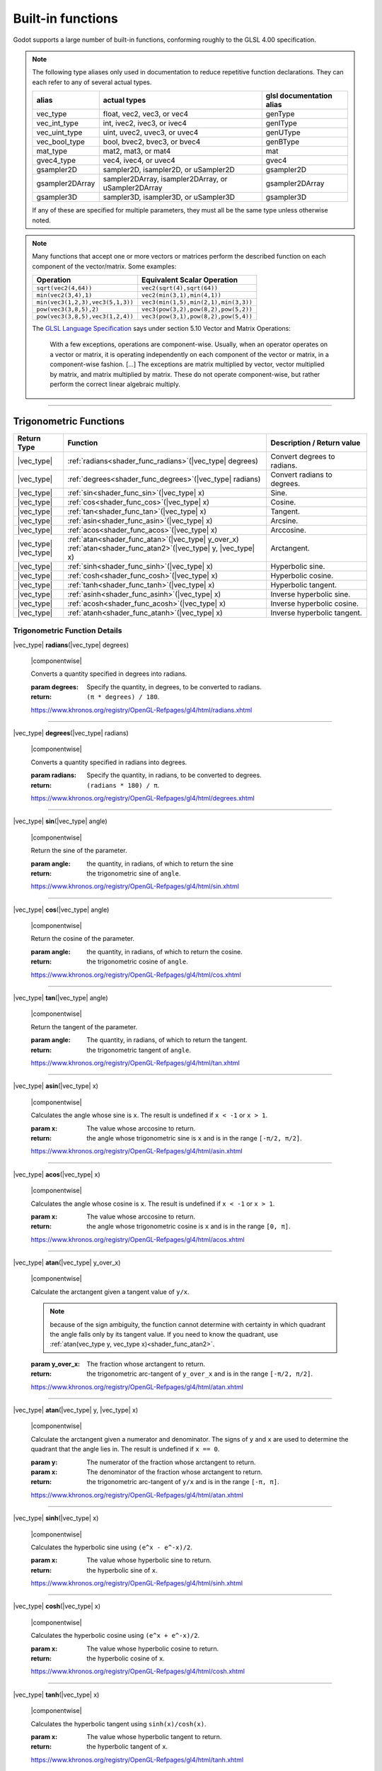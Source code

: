 .. _doc_shader_functions:

Built-in functions
==================

Godot supports a large number of built-in functions, conforming roughly to the
GLSL 4.00 specification.

.. note::
    The following type aliases only used in documentation to reduce repetitive function declarations.
    They can each refer to any of several actual types.

    +-----------------+-----------------------------------------------------+--------------------------+
    | alias           | actual types                                        | glsl documentation alias |
    +=================+=====================================================+==========================+
    | vec_type        | float, vec2, vec3, or vec4                          | genType                  |
    +-----------------+-----------------------------------------------------+--------------------------+
    | vec_int_type    | int, ivec2, ivec3, or ivec4                         | genIType                 |
    +-----------------+-----------------------------------------------------+--------------------------+
    | vec_uint_type   | uint, uvec2, uvec3, or uvec4                        | genUType                 |
    +-----------------+-----------------------------------------------------+--------------------------+
    | vec_bool_type   | bool, bvec2, bvec3, or bvec4                        | genBType                 |
    +-----------------+-----------------------------------------------------+--------------------------+
    | mat_type        | mat2, mat3, or mat4                                 | mat                      |
    +-----------------+-----------------------------------------------------+--------------------------+
    | gvec4_type      | vec4, ivec4, or uvec4                               | gvec4                    |
    +-----------------+-----------------------------------------------------+--------------------------+
    | gsampler2D      | sampler2D, isampler2D, or uSampler2D                | gsampler2D               |
    +-----------------+-----------------------------------------------------+--------------------------+
    | gsampler2DArray | sampler2DArray, isampler2DArray, or uSampler2DArray | gsampler2DArray          |
    +-----------------+-----------------------------------------------------+--------------------------+
    | gsampler3D      | sampler3D, isampler3D, or uSampler3D                | gsampler3D               |
    +-----------------+-----------------------------------------------------+--------------------------+

    If  any of these are specified for multiple parameters, they must all be the same type unless otherwise noted.

.. _shading_componentwise:

.. note::
    Many functions that accept one or more vectors or matrices perform the described function on each component of the vector/matrix.
    Some examples:

    +-----------------------------------+-----------------------------------------------------+
    | Operation                         | Equivalent Scalar Operation                         |
    +===================================+=====================================================+
    | ``sqrt(vec2(4,64))``              | ``vec2(sqrt(4),sqrt(64))``                          |
    +-----------------------------------+-----------------------------------------------------+
    | ``min(vec2(3,4),1)``              | ``vec2(min(3,1),min(4,1))``                         |
    +-----------------------------------+-----------------------------------------------------+
    | ``min(vec3(1,2,3),vec3(5,1,3))``  | ``vec3(min(1,5),min(2,1),min(3,3))``                |
    +-----------------------------------+-----------------------------------------------------+
    | ``pow(vec3(3,8,5),2)``            | ``vec3(pow(3,2),pow(8,2),pow(5,2))``                |
    +-----------------------------------+-----------------------------------------------------+
    | ``pow(vec3(3,8,5),vec3(1,2,4))``  | ``vec3(pow(3,1),pow(8,2),pow(5,4))``                |
    +-----------------------------------+-----------------------------------------------------+

    The `GLSL Language Specification <http://www.opengl.org/registry/doc/GLSLangSpec.4.30.6.pdf>`_ says under section 5.10 Vector and Matrix Operations:

        With a few exceptions, operations are component-wise. Usually, when an operator operates on a
        vector or matrix, it is operating independently on each component of the vector or matrix,
        in a component-wise fashion. [...] The exceptions are matrix multiplied by vector,
        vector multiplied by matrix, and matrix multiplied by matrix. These do not operate component-wise,
        but rather perform the correct linear algebraic multiply.

.. rst-class:: classref-section-separator

----



.. rst-class:: classref-reftable-group

Trigonometric Functions
-----------------------

.. table::
    :class: nowrap-col2
    :widths: auto

    +-----------------+-----------------------------------------------------------------+-----------------------------+
    |    Return Type  |                          Function                               | Description / Return value  |
    +=================+=================================================================+=============================+
    | |vec_type|      | :ref:`radians<shader_func_radians>`\ (\ |vec_type| degrees)     | Convert degrees to radians. |
    +-----------------+-----------------------------------------------------------------+-----------------------------+
    | |vec_type|      | :ref:`degrees<shader_func_degrees>`\ (\ |vec_type| radians)     | Convert radians to degrees. |
    +-----------------+-----------------------------------------------------------------+-----------------------------+
    | |vec_type|      | :ref:`sin<shader_func_sin>`\ (\ |vec_type| x)                   | Sine.                       |
    +-----------------+-----------------------------------------------------------------+-----------------------------+
    | |vec_type|      | :ref:`cos<shader_func_cos>`\ (\ |vec_type| x)                   | Cosine.                     |
    +-----------------+-----------------------------------------------------------------+-----------------------------+
    | |vec_type|      | :ref:`tan<shader_func_tan>`\ (\ |vec_type| x)                   | Tangent.                    |
    +-----------------+-----------------------------------------------------------------+-----------------------------+
    | |vec_type|      | :ref:`asin<shader_func_asin>`\ (\ |vec_type| x)                 | Arcsine.                    |
    +-----------------+-----------------------------------------------------------------+-----------------------------+
    | |vec_type|      | :ref:`acos<shader_func_acos>`\ (\ |vec_type| x)                 | Arccosine.                  |
    +-----------------+-----------------------------------------------------------------+-----------------------------+
    | | |vec_type|    | | :ref:`atan<shader_func_atan>`\ (\ |vec_type| y_over_x)        | Arctangent.                 |
    | | |vec_type|    | | :ref:`atan<shader_func_atan2>`\ (\ |vec_type| y, |vec_type| x)|                             |
    +-----------------+-----------------------------------------------------------------+-----------------------------+
    | |vec_type|      | :ref:`sinh<shader_func_sinh>`\ (\ |vec_type| x)                 | Hyperbolic sine.            |
    +-----------------+-----------------------------------------------------------------+-----------------------------+
    | |vec_type|      | :ref:`cosh<shader_func_cosh>`\ (\ |vec_type| x)                 | Hyperbolic cosine.          |
    +-----------------+-----------------------------------------------------------------+-----------------------------+
    | |vec_type|      | :ref:`tanh<shader_func_tanh>`\ (\ |vec_type| x)                 | Hyperbolic tangent.         |
    +-----------------+-----------------------------------------------------------------+-----------------------------+
    | |vec_type|      | :ref:`asinh<shader_func_asinh>`\ (\ |vec_type| x)               | Inverse hyperbolic sine.    |
    +-----------------+-----------------------------------------------------------------+-----------------------------+
    | |vec_type|      | :ref:`acosh<shader_func_acosh>`\ (\ |vec_type| x)               | Inverse hyperbolic cosine.  |
    +-----------------+-----------------------------------------------------------------+-----------------------------+
    | |vec_type|      | :ref:`atanh<shader_func_atanh>`\ (\ |vec_type| x)               | Inverse hyperbolic tangent. |
    +-----------------+-----------------------------------------------------------------+-----------------------------+


.. rst-class:: classref-descriptions-group

Trigonometric Function Details
"""""""""""""""""""""""""""""""

.. _shader_func_radians:

.. rst-class:: classref-method

|vec_type| **radians**\ (\ |vec_type| degrees)

    |componentwise|

    Converts a quantity specified in degrees into radians.

    :param degrees:
        Specify the quantity, in degrees, to be converted to radians.

    :return:
        ``(π * degrees) / 180``.

    https://www.khronos.org/registry/OpenGL-Refpages/gl4/html/radians.xhtml

.. rst-class:: classref-item-separator

----


.. _shader_func_degrees:

.. rst-class:: classref-method

|vec_type| **degrees**\ (\ |vec_type| radians)

    |componentwise|

    Converts a quantity specified in radians into degrees.

    :param radians:
        Specify the quantity, in radians, to be converted to degrees.

    :return:
        ``(radians * 180) / π``.

    https://www.khronos.org/registry/OpenGL-Refpages/gl4/html/degrees.xhtml

.. rst-class:: classref-item-separator

----


.. _shader_func_sin:

.. rst-class:: classref-method

|vec_type| **sin**\ (\ |vec_type| angle)

    |componentwise|

    Return the sine of the parameter.

    :param angle:
        the quantity, in radians, of which to return the sine

    :return:
        the trigonometric sine of ``angle``.

    https://www.khronos.org/registry/OpenGL-Refpages/gl4/html/sin.xhtml

.. rst-class:: classref-item-separator

----


.. _shader_func_cos:

.. rst-class:: classref-method

|vec_type| **cos**\ (\ |vec_type| angle)

    |componentwise|

    Return the cosine of the parameter.

    :param angle:
        the quantity, in radians, of which to return the cosine.

    :return:
        the trigonometric cosine of ``angle``.

    https://www.khronos.org/registry/OpenGL-Refpages/gl4/html/cos.xhtml

.. rst-class:: classref-item-separator

----


.. _shader_func_tan:

.. rst-class:: classref-method

|vec_type| **tan**\ (\ |vec_type| angle)

    |componentwise|

    Return the tangent of the parameter.

    :param angle:
        The quantity, in radians, of which to return the tangent.

    :return:
        the trigonometric tangent of ``angle``.

    https://www.khronos.org/registry/OpenGL-Refpages/gl4/html/tan.xhtml

.. rst-class:: classref-item-separator

----


.. _shader_func_asin:

.. rst-class:: classref-method

|vec_type| **asin**\ (\ |vec_type| x)

    |componentwise|

    Calculates the angle whose sine is ``x``.
    The result is undefined if ``x < -1`` or ``x > 1``.

    :param x:
        The value whose arccosine to return.
    :return:
        the angle whose trigonometric sine is ``x`` and is
        in the range ``[-π/2, π/2]``.

    https://www.khronos.org/registry/OpenGL-Refpages/gl4/html/asin.xhtml

.. rst-class:: classref-item-separator

----


.. _shader_func_acos:

.. rst-class:: classref-method

|vec_type| **acos**\ (\ |vec_type| x)

    |componentwise|

    Calculates the angle whose cosine is ``x``.
    The result is undefined if ``x < -1`` or ``x > 1``.

    :param x:
        The value whose arccosine to return.

    :return:
        the angle whose trigonometric cosine is ``x`` and
        is in the range ``[0, π]``.

    https://www.khronos.org/registry/OpenGL-Refpages/gl4/html/acos.xhtml

.. rst-class:: classref-item-separator

----


.. _shader_func_atan:

.. rst-class:: classref-method

|vec_type| **atan**\ (\ |vec_type| y_over_x)

    |componentwise|

    Calculate the arctangent given a tangent value of ``y/x``.

    .. Note::
        because of the sign ambiguity, the function cannot determine with certainty in
        which quadrant the angle falls only by its tangent value. If you need to know the
        quadrant, use :ref:`atan(vec_type y, vec_type x)<shader_func_atan2>`.

    :param y_over_x:
        The fraction whose arctangent to return.

    :return:
        the trigonometric arc-tangent of ``y_over_x`` and is
        in the range ``[-π/2, π/2]``.

    https://www.khronos.org/registry/OpenGL-Refpages/gl4/html/atan.xhtml

.. rst-class:: classref-item-separator

----


.. _shader_func_atan2:

.. rst-class:: classref-method

|vec_type| **atan**\ (\ |vec_type| y, |vec_type| x)

    |componentwise|

    Calculate the arctangent given a numerator and denominator. The signs of
    ``y`` and ``x`` are used to determine the quadrant that the angle lies in.
    The result is undefined if ``x == 0``.

    :param y:
        The numerator of the fraction whose arctangent to return.

    :param x:
        The denominator of the fraction whose arctangent to return.

    :return:
        the trigonometric arc-tangent of ``y/x`` and is in
        the range ``[-π, π]``.

    https://www.khronos.org/registry/OpenGL-Refpages/gl4/html/atan.xhtml

.. rst-class:: classref-item-separator

----


.. _shader_func_sinh:

.. rst-class:: classref-method

|vec_type| **sinh**\ (\ |vec_type| x)

    |componentwise|

    Calculates the hyperbolic sine using ``(e^x - e^-x)/2``.

    :param x:
        The value whose hyperbolic sine to return.

    :return:
        the hyperbolic sine of ``x``.

    https://www.khronos.org/registry/OpenGL-Refpages/gl4/html/sinh.xhtml

.. rst-class:: classref-item-separator

----


.. _shader_func_cosh:

.. rst-class:: classref-method

|vec_type| **cosh**\ (\ |vec_type| x)

    |componentwise|

    Calculates the hyperbolic cosine using ``(e^x + e^-x)/2``.

    :param x:
        The value whose hyperbolic cosine to return.

    :return:
        the hyperbolic cosine of ``x``.

    https://www.khronos.org/registry/OpenGL-Refpages/gl4/html/cosh.xhtml

.. rst-class:: classref-item-separator

----


.. _shader_func_tanh:

.. rst-class:: classref-method

|vec_type| **tanh**\ (\ |vec_type| x)

    |componentwise|

    Calculates the hyperbolic tangent using ``sinh(x)/cosh(x)``.

    :param x:
        The value whose hyperbolic tangent to return.

    :return:
        the hyperbolic tangent of ``x``.

    https://www.khronos.org/registry/OpenGL-Refpages/gl4/html/tanh.xhtml

.. rst-class:: classref-item-separator

----


.. _shader_func_asinh:

.. rst-class:: classref-method

|vec_type| **asinh**\ (\ |vec_type| x)

    |componentwise|

    Calculates the arc hyperbolic sine of a value.

    :param x:
        The value whose arc hyperbolic sine to return.

    :return:
        the arc hyperbolic sine of ``x`` which is the
        inverse of sinh.

    https://www.khronos.org/registry/OpenGL-Refpages/gl4/html/asinh.xhtml

.. rst-class:: classref-item-separator

----


.. _shader_func_acosh:

.. rst-class:: classref-method

|vec_type| **acosh**\ (\ |vec_type| x)

    |componentwise|

    Calculates the arc hyperbolic cosine of a value.
    The result is undefined if ``x < 1``.

    :param x:
        The value whose arc hyperbolic cosine to return.

    :return:
        <return_description/>

    https://www.khronos.org/registry/OpenGL-Refpages/gl4/html/acos.xhtml

.. rst-class:: classref-item-separator

----


.. _shader_func_atanh:

.. rst-class:: classref-method

|vec_type| **atanh**\ (\ |vec_type| x)

    |componentwise|

    Calculate the arctangent given a tangent value of ``y/x``. Note: because of
    the sign ambiguity, the function cannot determine with certainty in which
    quadrant the angle falls only by its tangent value. If you need to know the
    quadrant, use the other overload of ``atan``.

    The result is undefined if ``x < -1`` or ``x > 1``.

    :param y_over_x:
        The fraction whose arc hyperbolic tangent to return.

    :return:
        the arc hyperbolic tangent of ``x`` which is the
        inverse of tanh.

    https://www.khronos.org/registry/OpenGL-Refpages/gl4/html/atan.xhtml


.. rst-class:: classref-section-separator

----








.. rst-class:: classref-reftable-group

Exponential and Common Math Functions
-------------------------------------

.. table::
    :class: nowrap-col2
    :widths: auto

    +---------------------+-------------------------------------------------------------------------------------------------+-----------------------------------------------------------------+
    | |vec_type|          | :ref:`pow<shader_func_pow>`\ (\ |vec_type| x, |vec_type| y)                                     | Power (undefined if ``x < 0`` or if ``x == 0`` and ``y <= 0``). |
    +---------------------+-------------------------------------------------------------------------------------------------+-----------------------------------------------------------------+
    | |vec_type|          | :ref:`exp<shader_func_exp>`\ (\ |vec_type| x)                                                   | Base-e exponential.                                             |
    +---------------------+-------------------------------------------------------------------------------------------------+-----------------------------------------------------------------+
    | |vec_type|          | :ref:`exp2<shader_func_exp2>`\ (\ |vec_type| x)                                                 | Base-2 exponential.                                             |
    +---------------------+-------------------------------------------------------------------------------------------------+-----------------------------------------------------------------+
    | |vec_type|          | :ref:`log<shader_func_log>`\ (\ |vec_type| x)                                                   | Natural logarithm.                                              |
    +---------------------+-------------------------------------------------------------------------------------------------+-----------------------------------------------------------------+
    | |vec_type|          | :ref:`log2<shader_func_log2>`\ (\ |vec_type| x)                                                 | Base-2 logarithm.                                               |
    +---------------------+-------------------------------------------------------------------------------------------------+-----------------------------------------------------------------+
    | |vec_type|          | :ref:`sqrt<shader_func_sqrt>`\ (\ |vec_type| x)                                                 | Square root.                                                    |
    +---------------------+-------------------------------------------------------------------------------------------------+-----------------------------------------------------------------+
    | |vec_type|          | :ref:`inversesqrt<shader_func_inversesqrt>`\ (\ |vec_type| x)                                   | Inverse square root.                                            |
    +---------------------+-------------------------------------------------------------------------------------------------+-----------------------------------------------------------------+
    | | |vec_type|        | | :ref:`abs<shader_func_abs>`\ (\ |vec_type| x)                                                 | Absolute value (returns positive value if negative).            |
    | | |vec_int_type|    | | :ref:`abs<shader_func_abs>`\ (\ |vec_int_type| x)                                             |                                                                 |
    +---------------------+-------------------------------------------------------------------------------------------------+-----------------------------------------------------------------+
    | |vec_type|          | :ref:`sign<shader_func_sign>`\ (\ |vec_type| x)                                                 | returns ``1.0`` if positive, ``-1.0`` if negative,              |
    +---------------------+-------------------------------------------------------------------------------------------------+-----------------------------------------------------------------+
    | |vec_int_type|      | :ref:`sign<shader_func_sign>`\ (\ |vec_int_type| x)                                             | returns ``1`` if positive, ``-1`` if negative,                  |
    +---------------------+-------------------------------------------------------------------------------------------------+-----------------------------------------------------------------+
    | |vec_type|          | :ref:`floor<shader_func_floor>`\ (\ |vec_type| x)                                               | Round to the integer below.                                     |
    +---------------------+-------------------------------------------------------------------------------------------------+-----------------------------------------------------------------+
    | |vec_type|          | :ref:`round<shader_func_round>`\ (\ |vec_type| x)                                               | Round to the nearest integer.                                   |
    +---------------------+-------------------------------------------------------------------------------------------------+-----------------------------------------------------------------+
    | |vec_type|          | :ref:`roundEven<shader_func_roundEven>`\ (\ |vec_type| x)                                       | Round to the nearest even integer.                              |
    +---------------------+-------------------------------------------------------------------------------------------------+-----------------------------------------------------------------+
    | |vec_type|          | :ref:`trunc<shader_func_trunc>`\ (\ |vec_type| x)                                               | Truncation.                                                     |
    +---------------------+-------------------------------------------------------------------------------------------------+-----------------------------------------------------------------+
    | |vec_type|          | :ref:`ceil<shader_func_ceil>`\ (\ |vec_type| x)                                                 | Round to the integer above.                                     |
    +---------------------+-------------------------------------------------------------------------------------------------+-----------------------------------------------------------------+
    | |vec_type|          | :ref:`fract<shader_func_fract>`\ (\ |vec_type| x)                                               | Fractional (returns ``x - floor(x)``).                          |
    +---------------------+-------------------------------------------------------------------------------------------------+-----------------------------------------------------------------+
    | | |vec_type|        | | :ref:`mod<shader_func_mod>`\ (\ |vec_type| x, |vec_type| y)                                   | Modulo (division remainder).                                    |
    | | |vec_type|        | | :ref:`mod<shader_func_mod>`\ (\ |vec_type| x, float y)                                        |                                                                 |
    +---------------------+-------------------------------------------------------------------------------------------------+-----------------------------------------------------------------+
    | |vec_type|          | :ref:`modf<shader_func_modf>`\ (\ |vec_type| x, out |vec_type| i)                               | Fractional of ``x``, with ``i`` as integer part.                |
    +---------------------+-------------------------------------------------------------------------------------------------+-----------------------------------------------------------------+
    | | |vec_type|        | | :ref:`min<shader_func_min>`\ (\ |vec_type| a, |vec_type| b)                                   | Lowest value between ``a`` and ``b``.                           |
    | | |vec_type|        | | :ref:`min<shader_func_min>`\ (\ |vec_type| a, float b)                                        |                                                                 |
    | | |vec_int_type|    | | :ref:`min<shader_func_min>`\ (\ |vec_int_type| a, |vec_int_type| b)                           |                                                                 |
    | | |vec_int_type|    | | :ref:`min<shader_func_min>`\ (\ |vec_int_type| a, int b)                                      |                                                                 |
    | | |vec_uint_type|   | | :ref:`min<shader_func_min>`\ (\ |vec_uint_type| a, |vec_uint_type| b)                         |                                                                 |
    | | |vec_uint_type|   | | :ref:`min<shader_func_min>`\ (\ |vec_uint_type| a, uint b)                                    |                                                                 |
    +---------------------+-------------------------------------------------------------------------------------------------+-----------------------------------------------------------------+
    | | |vec_type|        | | :ref:`max<shader_func_max>`\ (\ |vec_type| a, |vec_type| b)                                   | Highest value between ``a`` and ``b``.                          |
    | | |vec_type|        | | :ref:`max<shader_func_max>`\ (\ |vec_type| a, float b)                                        |                                                                 |
    | | |vec_uint_type|   | | :ref:`max<shader_func_max>`\ (\ |vec_uint_type| a, |vec_uint_type| b)                         |                                                                 |
    | | |vec_uint_type|   | | :ref:`max<shader_func_max>`\ (\ |vec_uint_type| a, uint b)                                    |                                                                 |
    | | |vec_int_type|    | | :ref:`max<shader_func_max>`\ (\ |vec_int_type| a, |vec_int_type| b)                           |                                                                 |
    | | |vec_int_type|    | | :ref:`max<shader_func_max>`\ (\ |vec_int_type| a, int b)                                      |                                                                 |
    +---------------------+-------------------------------------------------------------------------------------------------+-----------------------------------------------------------------+
    | | |vec_type|        | | :ref:`clamp<shader_func_clamp>`\ (\ |vec_type| x, |vec_type| min, |vec_type| max)             | Clamp ``x`` between ``min`` and ``max`` (inclusive).            |
    | | |vec_type|        | | :ref:`clamp<shader_func_clamp>`\ (\ |vec_type| x, float min, float max)                       |                                                                 |
    | | |vec_uint_type|   | | :ref:`clamp<shader_func_clamp>`\ (\ |vec_int_type| x, |vec_int_type| min, |vec_int_type| max) |                                                                 |
    | | |vec_uint_type|   | | :ref:`clamp<shader_func_clamp>`\ (\ |vec_int_type| x, float min, float max)                   |                                                                 |
    | | |vec_int_type|    | | :ref:`clamp<shader_func_clamp>`\ (\ |vec_type| x, |vec_type| min, |vec_type| max)             |                                                                 |
    | | |vec_int_type|    | | :ref:`clamp<shader_func_clamp>`\ (\ |vec_type| x, float min, float max)                       |                                                                 |
    +---------------------+-------------------------------------------------------------------------------------------------+-----------------------------------------------------------------+
    | | |vec_type|        | | :ref:`mix<shader_func_mix>`\ (\ |vec_type| a, |vec_type| b, |vec_type| c)                     | Linear interpolate between ``a`` and ``b`` by ``c``.            |
    | | |vec_type|        | | :ref:`mix<shader_func_mix>`\ (\ |vec_type| a, |vec_type| b, float c)                          |                                                                 |
    | | |vec_type|        | | :ref:`mix<shader_func_mix>`\ (\ |vec_type| a, |vec_type| b, |vec_bool_type| c)                |                                                                 |
    +---------------------+-------------------------------------------------------------------------------------------------+-----------------------------------------------------------------+
    | |vec_type|          | :ref:`fma<shader_func_fma>`\ (\ |vec_type| a, |vec_type| b, |vec_type| c)                       | Fused multiply-add operation: ``(a * b + c)``                   |
    +---------------------+-------------------------------------------------------------------------------------------------+-----------------------------------------------------------------+
    | | |vec_type|        | | :ref:`step<shader_func_step>`\ (\ |vec_type| a, |vec_type| b)                                 | ``b < a ? 0.0 : 1.0``                                           |
    | | |vec_type|        | | :ref:`step<shader_func_step>`\ (\ float a, |vec_type| b)                                      |                                                                 |
    +---------------------+-------------------------------------------------------------------------------------------------+-----------------------------------------------------------------+
    | | |vec_type|        | | :ref:`smoothstep<shader_func_smoothstep>`\ (\ |vec_type| a, |vec_type| b, |vec_type| c)       | Hermite interpolate between ``a`` and ``b`` by ``c``.           |
    | | |vec_type|        | | :ref:`smoothstep<shader_func_smoothstep>`\ (\ float a, float b, |vec_type| c)                 |                                                                 |
    +---------------------+-------------------------------------------------------------------------------------------------+-----------------------------------------------------------------+
    | |vec_bool_type|     | :ref:`isnan<shader_func_isnan>`\ (\ |vec_type| x)                                               | Returns ``true`` if scalar or vector component is ``NaN``.      |
    +---------------------+-------------------------------------------------------------------------------------------------+-----------------------------------------------------------------+
    | |vec_bool_type|     | :ref:`isinf<shader_func_isinf>`\ (\ |vec_type| x)                                               | Returns ``true`` if scalar or vector component is ``INF``.      |
    +---------------------+-------------------------------------------------------------------------------------------------+-----------------------------------------------------------------+
    | |vec_int_type|      | :ref:`floatBitsToInt<shader_func_floatBitsToInt>`\ (\ |vec_type| x)                             | Float->Int bit copying, no conversion.                          |
    +---------------------+-------------------------------------------------------------------------------------------------+-----------------------------------------------------------------+
    | |vec_uint_type|     | :ref:`floatBitsToUint<shader_func_floatBitsToUint>`\ (\ |vec_type| x)                           | Float->UInt bit copying, no conversion.                         |
    +---------------------+-------------------------------------------------------------------------------------------------+-----------------------------------------------------------------+
    | |vec_type|          | :ref:`intBitsToFloat<shader_func_intBitsToFloat>`\ (\ |vec_int_type| x)                         | Int->Float bit copying, no conversion.                          |
    +---------------------+-------------------------------------------------------------------------------------------------+-----------------------------------------------------------------+
    | |vec_type|          | :ref:`uintBitsToFloat<shader_func_uintBitsToFloat>`\ (\ |vec_uint_type| x)                      | UInt->Float bit copying, no conversion.                         |
    +---------------------+-------------------------------------------------------------------------------------------------+-----------------------------------------------------------------+


.. rst-class:: classref-descriptions-group

Exponential Function Descriptions
"""""""""""""""""""""""""""""""""""


.. _shader_func_pow:

.. rst-class:: classref-method

|vec_type| **pow**\ (\ |vec_type| x, |vec_type| y)

    |componentwise|

    Raises ``x`` to the power of ``y``.

    The result is undefined if ``x < 0`` or  if ``x == 0`` and ``y <= 0``.

    :param x:
        The value to be raised to the power ``y``.

    :param y:
        The power to which ``x`` will be raised.

    :return:
        Returns the value of ``x`` raised to the ``y`` power.

    https://www.khronos.org/registry/OpenGL-Refpages/gl4/html/pow.xhtml

.. rst-class:: classref-item-separator

----


.. _shader_func_exp:

.. rst-class:: classref-method

|vec_type| **exp**\ (\ |vec_type| x)

    |componentwise|

    Return the natural exponentiation of the parameter.

    :param x:
        The value to exponentiate.

    :return:
        The natural exponentiation of x. i.e., e\ :sup:`x`

    https://www.khronos.org/registry/OpenGL-Refpages/gl4/html/exp.xhtml

.. rst-class:: classref-item-separator

----


.. _shader_func_exp2:

.. rst-class:: classref-method

|vec_type| **exp2**\ (\ |vec_type| x)

    |componentwise|

    Return 2 raised to the power of the parameter.

    :param x:
        The value of the power to which 2 will be raised.

    :return:
        2 raised to the power of x. i.e., 2\ :sup:`x`

    https://www.khronos.org/registry/OpenGL-Refpages/gl4/html/exp2.xhtml

.. rst-class:: classref-item-separator

----


.. _shader_func_log:

.. rst-class:: classref-method

|vec_type| **log**\ (\ |vec_type| x)

    |componentwise|

    Return the natural logarithm of the parameter, i.e. the value y which satisfies x=e\ :sup:`y`.
    The result is undefined if x ≤ 0.

    :param x:
        The value of which to take the natural logarithm.

    :return:
        the natural logarithm of x,

    https://www.khronos.org/registry/OpenGL-Refpages/gl4/html/log.xhtml

.. rst-class:: classref-item-separator

----


.. _shader_func_log2:

.. rst-class:: classref-method

|vec_type| **log2**\ (\ |vec_type| x)

    |componentwise|

    Return the base 2 logarithm of the parameter.
    The result is undefined if x ≤ 0.

    :param x:
        the value of which to take the base 2 logarithm.

    :return:
        the base 2 logarithm of x, i.e. the value y which satisfies x=2\ :sup:`y`

    https://www.khronos.org/registry/OpenGL-Refpages/gl4/html/log2.xhtml

.. rst-class:: classref-item-separator

----


.. _shader_func_sqrt:

.. rst-class:: classref-method

|vec_type| **sqrt**\ (\ |vec_type| x)

    |componentwise|

    Returns the square root of x.
    The result is undefined if x < 0.

    :param x:
        the value of which to take the square root.

    :return:
        the square root of x

    https://www.khronos.org/registry/OpenGL-Refpages/gl4/html/sqrt.xhtml

.. rst-class:: classref-item-separator

----


.. _shader_func_inversesqrt:

.. rst-class:: classref-method

|vec_type| **inversesqrt**\ (\ |vec_type| x)

    |componentwise|

    Returns the inverse of the square root of x.
    The result is undefined if x ≤ 0.

    :param x:
        The value of which to take the inverse of the square root.

    :return:
        The inverse of the square root of the parameter.

    https://www.khronos.org/registry/OpenGL-Refpages/gl4/html/inversesqrt.xhtml

.. rst-class:: classref-item-separator

----


.. _shader_func_abs:

.. rst-class:: classref-method

| |vec_type| **abs**\ (\ |vec_type| x)
| |vec_int_type| **abs**\ (\ |vec_int_type| x)

    |componentwise|

    Returns the absolute value of x. Returns X if X is positive or X * -1 if X is negative.

    :param x:
        the value of which to return the absolute.

    :return:
        the absolute value of x

    https://www.khronos.org/registry/OpenGL-Refpages/gl4/html/abs.xhtml

.. rst-class:: classref-item-separator

----


.. _shader_func_sign:

.. rst-class:: classref-method

| |vec_type| **sign**\ (\ |vec_type| x)
| |vec_int_type| **sign**\ (\ |vec_int_type| x)

    |componentwise|

    Returns -1.0 if x is less than 0.0, 0.0 if x is equal to 0.0, and +1.0 if x is greater than 0.0.

    :param x:
        the value from which to extract the sign.

    :return:
        1, -1 or 0.

    https://www.khronos.org/registry/OpenGL-Refpages/gl4/html/sign.xhtml

.. rst-class:: classref-item-separator

----


.. _shader_func_floor:

.. rst-class:: classref-method

|vec_type| **floor**\ (\ |vec_type| x)

    |componentwise|

    Returns a value equal to the nearest integer that is less than or equal to x.

    :param x:
        the value to evaluate.

    :return:
        the nearest integer that is less than or equal to x.

    https://www.khronos.org/registry/OpenGL-Refpages/gl4/html/floor.xhtml

.. rst-class:: classref-item-separator

----


.. _shader_func_round:

.. rst-class:: classref-method

|vec_type| **round**\ (\ |vec_type| x)

    |componentwise|

    Returns a value equal to the nearest integer to x.

    The fraction 0.5 will round in a direction chosen by the implementation, presumably the direction
    that is fastest. This includes the possibility that round(x) returns the same value as roundEven(x)
    for all values of x.

    :param x:
        the value to evaluate.

    :return:
        the rounded value.

    https://www.khronos.org/registry/OpenGL-Refpages/gl4/html/round.xhtml

.. rst-class:: classref-item-separator

----


.. _shader_func_roundEven:

.. rst-class:: classref-method

|vec_type| **roundEven**\ (\ |vec_type| x)

    |componentwise|

    returns a value equal to the nearest integer to x.

    The fractional part of 0.5 will round toward the nearest even integer.
    For example, both 3.5 and 4.5 will round to 4.0.

    :param x:
        the value to evaluate.

    :return:
        the rounded value.

    https://www.khronos.org/registry/OpenGL-Refpages/gl4/html/roundEven.xhtml

.. rst-class:: classref-item-separator

----


.. _shader_func_trunc:

.. rst-class:: classref-method

|vec_type| **trunc**\ (\ |vec_type| x)

    |componentwise|

    Returns a value equal to the nearest integer to x whose absolute value is not larger than the absolute value of x.

    :param x:
        the value to evaluate.

    :return:
        the truncated value.

    https://www.khronos.org/registry/OpenGL-Refpages/gl4/html/trunc.xhtml

.. rst-class:: classref-item-separator

----


.. _shader_func_ceil:

.. rst-class:: classref-method

|vec_type| **ceil**\ (\ |vec_type| x)

    |componentwise|

    Returns a value equal to the nearest integer that is greater than or equal to x.

    :param x:
        the value to evaluate.

    :return:
        the ceiling-ed value.

    https://www.khronos.org/registry/OpenGL-Refpages/gl4/html/ceil.xhtml

.. rst-class:: classref-item-separator

----


.. _shader_func_fract:

.. rst-class:: classref-method

|vec_type| **fract**\ (\ |vec_type| x)

    |componentwise|

    Returns the fractional part of x.

    This is calculated as x - floor(x).

    :param x:
        the value to evaluate.

    :return:
        the fraction part of x.

    https://www.khronos.org/registry/OpenGL-Refpages/gl4/html/fract.xhtml

.. rst-class:: classref-item-separator

----


.. _shader_func_mod:

.. rst-class:: classref-method

| |vec_type| **mod**\ (\ |vec_type| x, |vec_type| y)
| |vec_type| **mod**\ (\ |vec_type| x, float y)

    |componentwise|

    Returns the value of ``x modulo y``.
    This is also sometimes called the remainder.

    This is computed as ``x - y * floor(x/y)``.

    :param x:
        the value to evaluate.

    :return:
        the value of ``x modulo y``.

    https://www.khronos.org/registry/OpenGL-Refpages/gl4/html/mod.xhtml

.. rst-class:: classref-item-separator

----


.. _shader_func_modf:

.. rst-class:: classref-method

|vec_type| **modf**\ (\ |vec_type| x, out |vec_type| i)

    |componentwise|

    Separates a floating point value x into its integer and fractional parts.

    The fractional part of the number is returned from the function.
    The integer part (as a floating point quantity) is returned in the output parameter i.

    :param x:
        the value to separate.

    :param out i:
        a variable that receives the integer part of the argument.

    :return:
        the fractional part of the number.

    https://www.khronos.org/registry/OpenGL-Refpages/gl4/html/modf.xhtml

.. rst-class:: classref-item-separator

----


.. _shader_func_min:

.. rst-class:: classref-method

| |vec_type| **min**\ (\ |vec_type| a, |vec_type| b)
| |vec_type| **min**\ (\ |vec_type| a, float b)
| |vec_int_type| **min**\ (\ |vec_int_type| a, |vec_int_type| b)
| |vec_int_type| **min**\ (\ |vec_int_type| a, int b)
| |vec_uint_type| **min**\ (\ |vec_uint_type| a, |vec_uint_type| b)
| |vec_uint_type| **min**\ (\ |vec_uint_type| a, uint b)

    |componentwise|

    Returns the minimum of the two parameters.

    It returns b if b is less than a, otherwise it returns a.

    :param a:
        the first value to compare.

    :param b:
        the second value to compare.

    :return:
        the minimum of the two parameters.

    https://www.khronos.org/registry/OpenGL-Refpages/gl4/html/min.xhtml

.. rst-class:: classref-item-separator

----


.. _shader_func_max:

.. rst-class:: classref-method

| |vec_type| **max**\ (\ |vec_type| a, |vec_type| b)
| |vec_type| **max**\ (\ |vec_type| a, float b)
| |vec_uint_type| **max**\ (\ |vec_uint_type| a, |vec_uint_type| b)
| |vec_uint_type| **max**\ (\ |vec_uint_type| a, uint b)
| |vec_int_type| **max**\ (\ |vec_int_type| a, |vec_int_type| b)
| |vec_int_type| **max**\ (\ |vec_int_type| a, int b)

    |componentwise|

    Returns the maximum of the two parameters.

    It returns b if b is greater than a, otherwise it returns a.

    :param a:
        the first value to compare.

    :param b:
        the second value to compare.

    :return:
        the maximum value.

    https://www.khronos.org/registry/OpenGL-Refpages/gl4/html/max.xhtml

.. rst-class:: classref-item-separator

----


.. _shader_func_clamp:

.. rst-class:: classref-method

| |vec_type| **clamp**\ (\ |vec_type| x, |vec_type| minVal, |vec_type| maxVal)
| |vec_type| **clamp**\ (\ |vec_type| x, float min, float max)
| |vec_type| **clamp**\ (\ |vec_type| x, float min, float max)
| |vec_uint_type| **clamp**\ (\ |vec_int_type| x, float min, float max)
| |vec_int_type| **clamp**\ (\ |vec_type| x, |vec_type| min, |vec_type| max)
| |vec_int_type| **clamp**\ (\ |vec_type| x, float min, float max)

    |componentwise|

    Returns the value of x constrained to the range minVal to maxVal.

    The returned value is computed as ``min(max(x, minVal), maxVal)``.

    :param x:
        the value to constrain.

    :param minVal:
        the lower end of the range into which to constrain x.

    :param maxVal:
        the upper end of the range into which to constrain x.

    :return:
        the constrained value.

    https://www.khronos.org/registry/OpenGL-Refpages/gl4/html/clamp.xhtml

.. rst-class:: classref-item-separator

----


.. _shader_func_mix:

.. rst-class:: classref-method

| |vec_type| **mix**\ (\ |vec_type| a, |vec_type| b, |vec_type| c)
| |vec_type| **mix**\ (\ |vec_type| a, |vec_type| b, float c)

    |componentwise|

    Performs a linear interpolation between a and b using c to weight between them.

    computed as ``a × (1 − c) + b × c``.

    :param a:
        the start of the range in which to interpolate.

    :param b:
        the end of the range in which to interpolate.

    :param c:
        the value to use to interpolate between x and y.

    :return:
        The interpolated value.

    https://www.khronos.org/registry/OpenGL-Refpages/gl4/html/mix.xhtml

.. rst-class:: classref-item-separator

----


.. rst-class:: classref-method

|vec_type| **mix**\ (\ |vec_type| a, |vec_type| b, |vec_bool_type| c)

    |componentwise|

    Selects either value a or value b based on the value of c.
    For a component of c that is false, the corresponding component of a is returned.
    For a component of c that is true, the corresponding component of b is returned.
    Components of a and b that are not selected are allowed to be invalid floating-point values and will have no effect on the results.

    If a, b, and c are vector types the operation is performed component-wise.
    ie. ``mix(vec2(42, 314), vec2(9.8, 6e23), vec_bool_type(true, false)))`` will return ``vec2(9.8, 314)``.

    :param a:
        value returned when a is false.

    :param b:
        value returned when a is true.

    :param c:
        the value to use to interpolate between x and y.

    :return:
        The interpolated value.

    https://www.khronos.org/registry/OpenGL-Refpages/gl4/html/mix.xhtml

.. rst-class:: classref-item-separator

----


.. _shader_func_fma:

.. rst-class:: classref-method

|vec_type| **fma**\ (\ |vec_type| a, |vec_type| b, |vec_type| c)

    |componentwise|

    Performs, where possible, a fused multiply-add operation, returning a * b + c. In use cases where the
    return value is eventually consumed by a variable declared as precise:

     - fma() is considered a single operation, whereas the expression a * b + c consumed by a variable declared as precise is considered two operations.

     - The precision of fma() can differ from the precision of the expression a * b + c.

     - fma() will be computed with the same precision as any other fma() consumed by a precise variable,
       giving invariant results for the same input values of a, b and c.

    Otherwise, in the absence of precise consumption, there are no special constraints on the number of operations
    or difference in precision between fma() and the expression a * b + c.

    :param a:
        the first multiplicand.

    :param b:
        the second multiplicand.

    :param c:
        the value to be added to the result.

    :return:
        value of ``a * b + c``

    https://www.khronos.org/registry/OpenGL-Refpages/gl4/html/fma.xhtml

.. rst-class:: classref-item-separator

----


.. _shader_func_step:

.. rst-class:: classref-method

| |vec_type| **step**\ (\ |vec_type| a, |vec_type| b)
| |vec_type| **step**\ (\ float a, |vec_type| b)

    |componentwise|

    Generates a step function by comparing b to a.

    Equivalent to ``if (b < a) { return 0.0; } else { return 1.0; }``.
    For element i of the return value, 0.0 is returned if b[i] < a[i], and 1.0 is returned otherwise.

    :param a:
        the location of the edge of the step function.

    :param b:
        the value to be used to generate the step function.

    :return:
        0.0 or 1.0

    https://www.khronos.org/registry/OpenGL-Refpages/gl4/html/step.xhtml

.. rst-class:: classref-item-separator

----


.. _shader_func_smoothstep:

.. rst-class:: classref-method

| |vec_type| **smoothstep**\ (\ |vec_type| a, |vec_type| b, |vec_type| c)
| |vec_type| **smoothstep**\ (\ float a, float b, |vec_type| c)

    |componentwise|

    Performs smooth Hermite interpolation between 0 and 1 when a < c < b.
    This is useful in cases where a threshold function with a smooth transition is desired.

    Smoothstep is equivalent to::

        vec_type t;
        t = clamp((c - a) / (b - a), 0.0, 1.0);
        return t * t * (3.0 - 2.0 * t);

    Results are undefined if a ≥ b.

    :param a:
        the value of the lower edge of the Hermite function.

    :param b:
        the value of the upper edge of the Hermite function.

    :param c:
        the source value for interpolation.

    :return:
        the interpolated value

    https://www.khronos.org/registry/OpenGL-Refpages/gl4/html/smoothstep.xhtml

.. rst-class:: classref-item-separator

----


.. _shader_func_isnan:

.. rst-class:: classref-method

|vec_bool_type| **isnan**\ (\ |vec_type| x)

    |componentwise|

    For each element i of the result, returns true if x[i] is positive
    or negative floating point NaN (Not a Number) and false otherwise.

    :param x:
        the value to test for NaN.

    :return:
        true or false

    https://www.khronos.org/registry/OpenGL-Refpages/gl4/html/isnan.xhtml

.. rst-class:: classref-item-separator

----


.. _shader_func_isinf:

.. rst-class:: classref-method

|vec_bool_type| **isinf**\ (\ |vec_type| x)

    |componentwise|

    For each element i of the result, returns true if x[i] is positive or negative
    floating point infinity and false otherwise.

    :param x:
        the value to test for infinity.

    :return:
        true or false

    https://www.khronos.org/registry/OpenGL-Refpages/gl4/html/isinf.xhtml

.. rst-class:: classref-item-separator

----


.. _shader_func_floatBitsToInt:

.. rst-class:: classref-method

|vec_int_type| **floatBitsToInt**\ (\ |vec_type| x)

    |componentwise|

    Returns the encoding of the floating-point parameters as int.

    The floating-point bit-level representation is preserved.

    :param x:
        the value whose floating point encoding to return.

    :return:
        the floating-point encoding of x.

    https://www.khronos.org/registry/OpenGL-Refpages/gl4/html/floatBitsToInt.xhtml

.. rst-class:: classref-item-separator

----


.. _shader_func_floatBitsToUint:

.. rst-class:: classref-method

|vec_uint_type| **floatBitsToUint**\ (\ |vec_type| x)

    |componentwise|

    Returns the encoding of the floating-point parameters as uint.

    The floating-point bit-level representation is preserved.

    :param x:
        the value whose floating point encoding to return.

    :return:
        the floating-point encoding of x.

    https://www.khronos.org/registry/OpenGL-Refpages/gl4/html/floatBitsToUint.xhtml

.. rst-class:: classref-item-separator

----


.. _shader_func_intBitsToFloat:

.. rst-class:: classref-method

|vec_type| **intBitsToFloat**\ (\ |vec_int_type| x)

    |componentwise|

    Converts a bit encoding to a floating-point value. Opposite of `floatBitsToInt<_shader_func_floatBitsToInt>`

    If the encoding of a NaN is passed in x, it will not signal and the resulting value will be undefined.

    If the encoding of a floating point infinity is passed in parameter x, the resulting floating-point value is
    the corresponding (positive or negative) floating point infinity.

    :param x:
        the bit encoding to return as a floating point value.

    :return:
        a floating point value

    https://www.khronos.org/registry/OpenGL-Refpages/gl4/html/intBitsToFloat.xhtml

.. rst-class:: classref-item-separator

----


.. _shader_func_uintBitsToFloat:

.. rst-class:: classref-method

|vec_type| **uintBitsToFloat**\ (\ |vec_uint_type| x)

    |componentwise|

    Converts a bit encoding to a floating-point value. Opposite of `floatBitsToUint<_shader_func_floatBitsToUint>`

    If the encoding of a NaN is passed in x, it will not signal and the resulting value will be undefined.

    If the encoding of a floating point infinity is passed in parameter x, the resulting floating-point value is
    the corresponding (positive or negative) floating point infinity.

    :param x:
        the bit encoding to return as a floating point value.

    :return:
        a floating point value

    https://www.khronos.org/registry/OpenGL-Refpages/gl4/html/uintBitsToFloat.xhtml


.. rst-class:: classref-section-separator

----



















.. rst-class:: classref-reftable-group

Geometric Functions
-------------------

.. table::
    :class: nowrap-col2
    :widths: auto

    +------------+-----------------------------------------------------------------------------------------------+----------------------------------------------------------+
    | float      | :ref:`length<shader_func_length>`\ (\ |vec_type| x)                                           | Vector length.                                           |
    +------------+-----------------------------------------------------------------------------------------------+----------------------------------------------------------+
    | float      | :ref:`distance<shader_func_distance>`\ (\ |vec_type| a, |vec_type| b)                         | Distance between vectors i.e ``length(a - b)``.          |
    +------------+-----------------------------------------------------------------------------------------------+----------------------------------------------------------+
    | float      | :ref:`dot<shader_func_dot>`\ (\ |vec_type| a, |vec_type| b)                                   | Dot product.                                             |
    +------------+-----------------------------------------------------------------------------------------------+----------------------------------------------------------+
    | vec3       | :ref:`cross<shader_func_cross>`\ (\ vec3 a, vec3 b)                                           | Cross product.                                           |
    +------------+-----------------------------------------------------------------------------------------------+----------------------------------------------------------+
    | |vec_type| | :ref:`normalize<shader_func_normalize>`\ (\ |vec_type| x)                                     | Normalize to unit length.                                |
    +------------+-----------------------------------------------------------------------------------------------+----------------------------------------------------------+
    | vec3       | :ref:`reflect<shader_func_reflect>`\ (\ vec3 I, vec3 N)                                       | Reflect.                                                 |
    +------------+-----------------------------------------------------------------------------------------------+----------------------------------------------------------+
    | vec3       | :ref:`refract<shader_func_refract>`\ (\ vec3 I, vec3 N, float eta)                            | Refract.                                                 |
    +------------+-----------------------------------------------------------------------------------------------+----------------------------------------------------------+
    | |vec_type| | :ref:`faceforward<shader_func_faceforward>`\ (\ |vec_type| N, |vec_type| I, |vec_type| Nref)  | If ``dot(Nref, I)`` < 0, return ``N``, otherwise ``-N``. |
    +------------+-----------------------------------------------------------------------------------------------+----------------------------------------------------------+
    | |mat_type| | :ref:`matrixCompMult<shader_func_matrixCompMult>`\ (\ |mat_type| x, |mat_type| y)             | Matrix component multiplication.                         |
    +------------+-----------------------------------------------------------------------------------------------+----------------------------------------------------------+
    | |mat_type| | :ref:`outerProduct<shader_func_outerProduct>`\ (\ |vec_type| column, |vec_type| row)          | Matrix outer product.                                    |
    +------------+-----------------------------------------------------------------------------------------------+----------------------------------------------------------+
    | |mat_type| | :ref:`transpose<shader_func_transpose>`\ (\ |mat_type| m)                                     | Transpose matrix.                                        |
    +------------+-----------------------------------------------------------------------------------------------+----------------------------------------------------------+
    | float      | :ref:`determinant<shader_func_determinant>`\ (\ |mat_type| m)                                 | Matrix determinant.                                      |
    +------------+-----------------------------------------------------------------------------------------------+----------------------------------------------------------+
    | |mat_type| | :ref:`inverse<shader_func_inverse>`\ (\ |mat_type| m)                                         | Inverse matrix.                                          |
    +------------+-----------------------------------------------------------------------------------------------+----------------------------------------------------------+


.. rst-class:: classref-descriptions-group

Geometric Function Descriptions
"""""""""""""""""""""""""""""""""


.. _shader_func_length:

.. rst-class:: classref-method

float **length**\ (\ |vec_type| x)

    Returns the length of the vector.
    ie. ``sqrt(x[0] * x[0] + x[1] * x[1] + ... + x[n] * x[n])``

    :param x:
        the vector

    :return:
        the length of the vector.

    https://www.khronos.org/registry/OpenGL-Refpages/gl4/html/length.xhtml

.. rst-class:: classref-item-separator

----


.. _shader_func_distance:

.. rst-class:: classref-method

float **distance**\ (\ |vec_type| a, |vec_type| b)

    Returns the distance between the two points a and b.

    i.e., ``length(b - a);``

    :param a:
        the first point

    :param b:
        the second point

    :return:
        the scalar distance between the points

    https://www.khronos.org/registry/OpenGL-Refpages/gl4/html/distance.xhtml

.. rst-class:: classref-item-separator

----


.. _shader_func_dot:

.. rst-class:: classref-method

float **dot**\ (\ |vec_type| a, |vec_type| b)

    Returns the dot product of two vectors, a and b.
    i.e., ``a.x * b.x + a.y * b.y + ...``

    :param a:
        the first vector

    :param b:
        the second vector

    :return:
        the dot product

    https://www.khronos.org/registry/OpenGL-Refpages/gl4/html/dot.xhtml

.. rst-class:: classref-item-separator

----


.. _shader_func_cross:

.. rst-class:: classref-method

vec3 **cross**\ (\ vec3 a, vec3 b)

    Returns the cross product of two vectors.
    i.e.::

        vec2( a.y * b.z - b.y * a.z,
              a.z * b.x - b.z * a.x,
              a.x * b.z - b.x * a.y)

    :param a:
        the first vector

    :param b:
        the second vector

    :return:
        the cross product

    https://www.khronos.org/registry/OpenGL-Refpages/gl4/html/cross.xhtml

.. rst-class:: classref-item-separator

----


.. _shader_func_normalize:

.. rst-class:: classref-method

|vec_type| **normalize**\ (\ |vec_type| x)

    Returns a vector with the same direction as x but with length 1.

    :param x:
        the vector to normalize.

    :return:
        the normalized vector.

    https://www.khronos.org/registry/OpenGL-Refpages/gl4/html/normalize.xhtml

.. rst-class:: classref-item-separator

----


.. _shader_func_reflect:

.. rst-class:: classref-method

vec3 **reflect**\ (\ vec3 I, vec3 N)

    Calculate the reflection direction for an incident vector.

    For a given incident vector I and surface normal N reflect returns the reflection direction calculated as ``I - 2.0 * dot(N, I) * N``.

    .. Note::
        N should be normalized in order to achieve the desired result.

    :param I:
        the incident vector

    :param N:
        the normal vector

    :return:
        the reflection vector

    https://www.khronos.org/registry/OpenGL-Refpages/gl4/html/reflect.xhtml

.. rst-class:: classref-item-separator

----


.. _shader_func_refract:

.. rst-class:: classref-method

vec3 **refract**\ (\ vec3 I, vec3 N, float eta)

    Calculate the refraction direction for an incident vector.

    For a given incident vector I, surface normal N and ratio of indices of refraction, eta, refract returns the refraction vector, R.

    R is calculated as::

        k = 1.0 - eta * eta * (1.0 - dot(N, I) * dot(N, I));
        if (k < 0.0)
            R = genType(0.0);       // or genDType(0.0)
        else
            R = eta * I - (eta * dot(N, I) + sqrt(k)) * N;

    .. Note::
        The input parameters I and N should be normalized in order to achieve the desired result.

    :param I:
        the incident vector.

    :param N:
        the normal vector.

    :param eta:
        the ratio of indices of refraction.

    :return:
        the refraction vector.

    https://www.khronos.org/registry/OpenGL-Refpages/gl4/html/refract.xhtml

.. rst-class:: classref-item-separator

----


.. _shader_func_faceforward:

.. rst-class:: classref-method

|vec_type| **faceforward**\ (\ |vec_type| N, |vec_type| I, |vec_type| Nref)

    Return a vector pointing in the same direction as another.

    Orients a vector to point away from a surface as defined by its normal.
    If ``dot(Nref, I) < 0`` faceforward returns ``N``, otherwise it returns ``-N``.

    :param N:
        the vector to orient.

    :param I:
        the incident vector.

    :param Nref:
        the reference vector.

    :return:
        the oriented vector.

    https://www.khronos.org/registry/OpenGL-Refpages/gl4/html/faceforward.xhtml

.. rst-class:: classref-item-separator

----


.. _shader_func_matrixCompMult:

.. rst-class:: classref-method

|mat_type| **matrixCompMult**\ (\ |mat_type| x, |mat_type| y)

    Perform a component-wise multiplication of two matrices.

    Performs a component-wise multiplication of two matrices, yielding a result
    matrix where each component, ``result[i][j]`` is computed as the scalar
    product of ``x[i][j]`` and ``y[i][j]``.

    :param x:
        the first matrix multiplicand.

    :param y:
        the second matrix multiplicand.

    :return:
        the resultant matrix.

    https://www.khronos.org/registry/OpenGL-Refpages/gl4/html/matrixCompMult.xhtml

.. rst-class:: classref-item-separator

----


.. _shader_func_outerProduct:

.. rst-class:: classref-method

|mat_type| **outerProduct**\ (\ |vec_type| column, |vec_type| row)

    Calculate the outer product of a pair of vectors.

    Does a linear algebraic matrix multiply ``column * row``, yielding a matrix whose number of
    rows is the number of components in ``column`` and whose number of columns is the number of
    components in ``row``.

    :param column:
        the column vector for multiplication.

    :param row:
        the row vector for multiplication.

    :return:
        the outer product matrix.

    https://www.khronos.org/registry/OpenGL-Refpages/gl4/html/outerProduct.xhtml

.. rst-class:: classref-item-separator

----


.. _shader_func_transpose:

.. rst-class:: classref-method

|mat_type| **transpose**\ (\ |mat_type| m)

    Calculate the transpose of a matrix.

    :param m:
        the matrix to transpose.

    :return:
        a new matrix that is the transpose of the input matrix.

    https://www.khronos.org/registry/OpenGL-Refpages/gl4/html/transpose.xhtml

.. rst-class:: classref-item-separator

----


.. _shader_func_determinant:

.. rst-class:: classref-method

float **determinant**\ (\ |mat_type| m)

    Calculate the determinant of a matrix.

    :param m:
        the matrix.

    :return:
        the determinant of the input matrix.

    https://www.khronos.org/registry/OpenGL-Refpages/gl4/html/determinant.xhtml

.. rst-class:: classref-item-separator

----


.. _shader_func_inverse:

.. rst-class:: classref-method

|mat_type| **inverse**\ (\ |mat_type| m)

    Calculate the inverse of a matrix.

    The values in the returned matrix are undefined if m is singular or poorly-conditioned (nearly singular).

    :param m:
        the matrix of which to take the inverse.

    :return:
        a new matrix which is the inverse of the input matrix.

    https://www.khronos.org/registry/OpenGL-Refpages/gl4/html/inverse.xhtml

.. rst-class:: classref-section-separator

----













.. rst-class:: classref-reftable-group

Comparison Functions
--------------------

.. table::
    :class: nowrap-col2
    :widths: auto

    +-----------------+-----------------------------------------------------------------------------------------+---------------------------------------------------------------+
    | |vec_bool_type| | :ref:`lessThan<shader_func_lessThan>`\ (\ |vec_type| x, |vec_type| y)                   | Bool vector comparison on < int/uint/float vectors.           |
    +-----------------+-----------------------------------------------------------------------------------------+---------------------------------------------------------------+
    | |vec_bool_type| | :ref:`greaterThan<shader_func_greaterThan>`\ (\ |vec_type| x, |vec_type| y)             | Bool vector comparison on > int/uint/float vectors.           |
    +-----------------+-----------------------------------------------------------------------------------------+---------------------------------------------------------------+
    | |vec_bool_type| | :ref:`lessThanEqual<shader_func_lessThanEqual>`\ (\ |vec_type| x, |vec_type| y)         | Bool vector comparison on <= int/uint/float vectors.          |
    +-----------------+-----------------------------------------------------------------------------------------+---------------------------------------------------------------+
    | |vec_bool_type| | :ref:`greaterThanEqual<shader_func_greaterThanEqual>`\ (\  |vec_type| x, |vec_type| y)  | Bool vector comparison on >= int/uint/float vectors.          |
    +-----------------+-----------------------------------------------------------------------------------------+---------------------------------------------------------------+
    | |vec_bool_type| | :ref:`equal<shader_func_equal>`\ (\ |vec_type| x, |vec_type| y)                         | Bool vector comparison on == int/uint/float vectors.          |
    +-----------------+-----------------------------------------------------------------------------------------+---------------------------------------------------------------+
    | |vec_bool_type| | :ref:`notEqual<shader_func_notEqual>`\ (\ |vec_type| x, |vec_type| y)                   | Bool vector comparison on != int/uint/float vectors.          |
    +-----------------+-----------------------------------------------------------------------------------------+---------------------------------------------------------------+
    | bool            | :ref:`any<shader_func_any>`\ (\ |vec_bool_type| x)                                      | ``true`` if any component is ``true``, ``false`` otherwise.   |
    +-----------------+-----------------------------------------------------------------------------------------+---------------------------------------------------------------+
    | bool            | :ref:`all<shader_func_all>`\ (\ |vec_bool_type| x)                                      | ``true`` if all components are ``true``, ``false`` otherwise. |
    +-----------------+-----------------------------------------------------------------------------------------+---------------------------------------------------------------+
    | |vec_bool_type| | :ref:`not<shader_func_not>`\ (\ |vec_bool_type| x)                                      | Invert boolean vector.                                        |
    +-----------------+-----------------------------------------------------------------------------------------+---------------------------------------------------------------+


.. rst-class:: classref-descriptions-group

Comparison Function Details
"""""""""""""""""""""""""""""""


.. _shader_func_lessThan:

.. rst-class:: classref-method

|vec_bool_type| **lessThan**\ (\ |vec_type| x, |vec_type| y)

    Perform a :ref:`component-wise<shading_componentwise>` less-than comparison of two vectors.

    :param x:
        the first vector for comparison.

    :param y:
        the first vector for comparison.

    :return:
        a boolean vector in which each element i is computed as ``x[i] < y[i]``.

    https://www.khronos.org/registry/OpenGL-Refpages/gl4/html/lessThan.xhtml

.. rst-class:: classref-item-separator

----




.. _shader_func_greaterThan:

.. rst-class:: classref-method

|vec_bool_type| **greaterThan**\ (\ |vec_type| x, |vec_type| y)

    Perform a :ref:`component-wise<shading_componentwise>` greater-than comparison of two vectors.

    :param x:
        the first vector for comparison.

    :param y:
        the first vector for comparison.

    :return:
        a boolean vector in which each element i is computed as ``x[i] > y[i]``.

    https://www.khronos.org/registry/OpenGL-Refpages/gl4/html/greaterThan.xhtml

.. rst-class:: classref-item-separator

----




.. _shader_func_lessThanEqual:

.. rst-class:: classref-method

|vec_bool_type| **lessThanEqual**\ (\ |vec_type| x, |vec_type| y)

    Perform a :ref:`component-wise<shading_componentwise>` less-than-or-equal comparison of two vectors.

    :param x:
        the first vector for comparison.

    :param y:
        the first vector for comparison.

    :return:
        a boolean vector in which each element i is computed as ``x[i] ≤ y[i]``.

    https://www.khronos.org/registry/OpenGL-Refpages/gl4/html/lessThanEqual.xhtml

.. rst-class:: classref-item-separator

----




.. _shader_func_greaterThanEqual:

.. rst-class:: classref-method

|vec_bool_type| **greaterThanEqual**\ (\ |vec_type| x, |vec_type| y)

    Perform a :ref:`component-wise<shading_componentwise>` greater-than-or-equal comparison of two vectors.

    :param x:
        the first vector for comparison.

    :param y:
        the first vector for comparison.

    :return:
        a boolean vector in which each element i is computed as ``x[i] ≥ y[i]``.

    https://www.khronos.org/registry/OpenGL-Refpages/gl4/html/greaterThanEqual.xhtml

.. rst-class:: classref-item-separator

----




.. _shader_func_equal:

.. rst-class:: classref-method

|vec_bool_type| **equal**\ (\ |vec_type| x, |vec_type| y)

    Perform a :ref:`component-wise<shading_componentwise>` equal-to comparison of two vectors.

    :param x:
        the first vector for comparison.

    :param y:
        the first vector for comparison.

    :return:
        a boolean vector in which each element i is computed as ``x[i] == y[i]``.

    https://www.khronos.org/registry/OpenGL-Refpages/gl4/html/equal.xhtml

.. rst-class:: classref-item-separator

----




.. _shader_func_notEqual:

.. rst-class:: classref-method

|vec_bool_type| **notEqual**\ (\ |vec_type| x, |vec_type| y)

    Perform a :ref:`component-wise<shading_componentwise>` not-equal-to comparison of two vectors.

    :param x:
        the first vector for comparison.

    :param y:
        the second vector for comparison.

    :return:
        a boolean vector in which each element i is computed as ``x[i] != y[i]``.

    https://www.khronos.org/registry/OpenGL-Refpages/gl4/html/notEqual.xhtml

.. rst-class:: classref-item-separator

----




.. _shader_func_any:

.. rst-class:: classref-method

bool **any**\ (\ |vec_bool_type| x)

    Check whether any element of a boolean vector is true.

    Functionally equivalent to::

        bool any(bvec x) {     // bvec can be bvec2, bvec3 or bvec4
            bool result = false;
            int i;
            for (i = 0; i < x.length(); ++i) {
                result |= x[i];
            }
            return result;
        }

    :param x:
        the vector to be tested for truth.

    :return:
        true if any element of x is true and false otherwise.

    https://www.khronos.org/registry/OpenGL-Refpages/gl4/html/any.xhtml

.. rst-class:: classref-item-separator

----




.. _shader_func_all:

.. rst-class:: classref-method

bool **all**\ (\ |vec_bool_type| x)

    Check whether all elements of a boolean vector are true.

    Functionally equivalent to::

        bool all(bvec x)       // bvec can be bvec2, bvec3 or bvec4
        {
            bool result = true;
            int i;
            for (i = 0; i < x.length(); ++i)
            {
                result &= x[i];
            }
            return result;
        }

    :param x:
        the vector to be tested for truth.

    :return:
        true if all elements of x are true and false otherwise.

    https://www.khronos.org/registry/OpenGL-Refpages/gl4/html/all.xhtml

.. rst-class:: classref-item-separator

----


.. _shader_func_not:

.. rst-class:: classref-method

|vec_bool_type| **not**\ (\ |vec_bool_type| x)

    Logically invert a boolean vector.

    :param x:
        the vector to be inverted.

    :return:
        a new boolean vector for which each element i is computed as !x[i].

    https://www.khronos.org/registry/OpenGL-Refpages/gl4/html/not.xhtml


.. rst-class:: classref-section-separator

----










.. rst-class:: classref-reftable-group

Texture Functions
-----------------

.. table::
    :class: nowrap-col2
    :widths: auto

    +------------------+---------------------------------------------------------------------------------------------------------+---------------------------------------------------------------------+
    | | ivec2          | | :ref:`textureSize<shader_func_textureSize>`\ (\ |gsampler2D| s, int lod)                              | Get the size of a texture.                                          |
    | | ivec2          | | :ref:`textureSize<shader_func_textureSize>`\ (\ samplerCube s, int lod)                               |                                                                     |
    | | ivec2          | | :ref:`textureSize<shader_func_textureSize>`\ (\ samplerCubeArray s, int lod)                          |                                                                     |
    | | ivec3          | | :ref:`textureSize<shader_func_textureSize>`\ (\ |gsampler2DArray| s, int lod)                         |                                                                     |
    | | ivec3          | | :ref:`textureSize<shader_func_textureSize>`\ (\ |gsampler3D| s, int lod)                              |                                                                     |
    +------------------+---------------------------------------------------------------------------------------------------------+---------------------------------------------------------------------+
    | | vec2           | | :ref:`textureQueryLod<shader_func_textureQueryLod>`\ (\ |gsampler2D| s, vec2 p)                       | Compute the level-of-detail that would be used to sample from a     |
    | | vec3           | | :ref:`textureQueryLod<shader_func_textureQueryLod>`\ (\ |gsampler2DArray| s, vec2 p)                  | texture.                                                            |
    | | vec2           | | :ref:`textureQueryLod<shader_func_textureQueryLod>`\ (\ |gsampler3D| s, vec3 p)                       |                                                                     |
    | | vec2           | | :ref:`textureQueryLod<shader_func_textureQueryLod>`\ (\ samplerCube s, vec3 p)                        |                                                                     |
    +------------------+---------------------------------------------------------------------------------------------------------+---------------------------------------------------------------------+
    | | int            | | :ref:`textureQueryLevels<shader_func_textureQueryLevels>`\ (\ |gsampler2D| s)                         | Get the number of accessible mipmap levels of a texture.            |
    | | int            | | :ref:`textureQueryLevels<shader_func_textureQueryLevels>`\ (\ |gsampler2DArray| s)                    |                                                                     |
    | | int            | | :ref:`textureQueryLevels<shader_func_textureQueryLevels>`\ (\ |gsampler3D| s)                         |                                                                     |
    | | int            | | :ref:`textureQueryLevels<shader_func_textureQueryLevels>`\ (\ samplerCube s)                          |                                                                     |
    +------------------+---------------------------------------------------------------------------------------------------------+---------------------------------------------------------------------+
    | | |gvec4_type|   | | :ref:`texture<shader_func_texture>`\ (\ |gsampler2D| s, vec2 p [, float bias] )                       | Perform a texture read.                                             |
    | | |gvec4_type|   | | :ref:`texture<shader_func_texture>`\ (\ |gsampler2DArray| s, vec3 p [, float bias] )                  |                                                                     |
    | | |gvec4_type|   | | :ref:`texture<shader_func_texture>`\ (\ |gsampler3D| s, vec3 p [, float bias] )                       |                                                                     |
    | | vec4           | | :ref:`texture<shader_func_texture>`\ (\ samplerCube s, vec3 p [, float bias] )                        |                                                                     |
    | | vec4           | | :ref:`texture<shader_func_texture>`\ (\ samplerCubeArray s, vec4 p [, float bias] )                   |                                                                     |
    +------------------+---------------------------------------------------------------------------------------------------------+---------------------------------------------------------------------+
    | | |gvec4_type|   | | :ref:`textureProj<shader_func_textureProj>`\ (\ |gsampler2D| s, vec3 p [, float bias] )               | Perform a texture read with projection.                             |
    | | |gvec4_type|   | | :ref:`textureProj<shader_func_textureProj>`\ (\ |gsampler2D| s, vec4 p [, float bias] )               |                                                                     |
    | | |gvec4_type|   | | :ref:`textureProj<shader_func_textureProj>`\ (\ |gsampler3D| s, vec4 p [, float bias] )               |                                                                     |
    +------------------+---------------------------------------------------------------------------------------------------------+---------------------------------------------------------------------+
    | | |gvec4_type|   | | :ref:`textureLod<shader_func_textureLod>`\ (\ |gsampler2D| s, vec2 p, float lod)                      | Perform a texture read at custom mipmap.                            |
    | | |gvec4_type|   | | :ref:`textureLod<shader_func_textureLod>`\ (\ |gsampler2DArray| s, vec3 p, float lod)                 |                                                                     |
    | | |gvec4_type|   | | :ref:`textureLod<shader_func_textureLod>`\ (\ |gsampler3D| s, vec3 p, float lod)                      |                                                                     |
    | | vec4           | | :ref:`textureLod<shader_func_textureLod>`\ (\ samplerCube s, vec3 p, float lod)                       |                                                                     |
    | | vec4           | | :ref:`textureLod<shader_func_textureLod>`\ (\ samplerCubeArray s, vec4 p, float lod)                  |                                                                     |
    +------------------+---------------------------------------------------------------------------------------------------------+---------------------------------------------------------------------+
    | | |gvec4_type|   | | :ref:`textureProjLod<shader_func_textureProjLod>`\ (\ |gsampler2D| s, vec3 p, float lod)              | Performs a texture read with projection/LOD.                        |
    | | |gvec4_type|   | | :ref:`textureProjLod<shader_func_textureProjLod>`\ (\ |gsampler2D| s, vec4 p, float lod)              |                                                                     |
    | | |gvec4_type|   | | :ref:`textureProjLod<shader_func_textureProjLod>`\ (\ |gsampler3D| s, vec4 p, float lod)              |                                                                     |
    +------------------+---------------------------------------------------------------------------------------------------------+---------------------------------------------------------------------+
    | | |gvec4_type|   | | :ref:`textureGrad<shader_func_textureGrad>`\ (\ |gsampler2D| s, vec2 p, vec2 dPdx, vec2 dPdy)         | Performs a texture read with explicit gradients.                    |
    | | |gvec4_type|   | | :ref:`textureGrad<shader_func_textureGrad>`\ (\ |gsampler2DArray| s, vec3 p, vec2 dPdx, vec2 dPdy)    |                                                                     |
    | | |gvec4_type|   | | :ref:`textureGrad<shader_func_textureGrad>`\ (\ |gsampler3D| s, vec3 p, vec2 dPdx, vec2 dPdy)         |                                                                     |
    | | vec4           | | :ref:`textureGrad<shader_func_textureGrad>`\ (\ samplerCube s, vec3 p, vec3 dPdx, vec3 dPdy)          |                                                                     |
    | | vec4           | | :ref:`textureGrad<shader_func_textureGrad>`\ (\ samplerCubeArray s, vec3 p, vec3 dPdx, vec3 dPdy)     |                                                                     |
    +------------------+---------------------------------------------------------------------------------------------------------+---------------------------------------------------------------------+
    | | |gvec4_type|   | | :ref:`textureProjGrad<shader_func_textureProjGrad>`\ (\ |gsampler2D| s, vec3 p, vec2 dPdx, vec2 dPdy) | Performs a texture read with projection/LOD and with explicit       |
    | | |gvec4_type|   | | :ref:`textureProjGrad<shader_func_textureProjGrad>`\ (\ |gsampler2D| s, vec4 p, vec2 dPdx, vec2 dPdy) |                                                                     |
    | | |gvec4_type|   | | :ref:`textureProjGrad<shader_func_textureProjGrad>`\ (\ |gsampler3D| s, vec4 p, vec3 dPdx, vec3 dPdy) |                                                                     |
    +------------------+---------------------------------------------------------------------------------------------------------+---------------------------------------------------------------------+
    | | |gvec4_type|   | | :ref:`texelFetch<shader_func_texelFetch>`\ (\ |gsampler2D| s, ivec2 p, int lod)                       | Fetches a single texel using integer coordinates.                   |
    | | |gvec4_type|   | | :ref:`texelFetch<shader_func_texelFetch>`\ (\ |gsampler2DArray| s, ivec3 p, int lod)                  |                                                                     |
    | | |gvec4_type|   | | :ref:`texelFetch<shader_func_texelFetch>`\ (\ |gsampler3D| s, ivec3 p, int lod)                       |                                                                     |
    +------------------+---------------------------------------------------------------------------------------------------------+---------------------------------------------------------------------+
    | | |gvec4_type|   | | :ref:`textureGather<shader_func_textureGather>`\ (\ |gsampler2D| s, vec2 p [, int comps] )            | Gathers four texels from a texture.                                 |
    | | |gvec4_type|   | | :ref:`textureGather<shader_func_textureGather>`\ (\ |gsampler2DArray| s, vec3 p [, int comps] )       |                                                                     |
    | | vec4           | | :ref:`textureGather<shader_func_textureGather>`\ (\ samplerCube s, vec3 p [, int comps] )             |                                                                     |
    +------------------+---------------------------------------------------------------------------------------------------------+---------------------------------------------------------------------+
    | |vec_type|       | :ref:`dFdx<shader_func_dFdx>`\ (\ |vec_type| p)                                                         | Derivative with respect to ``x`` window coordinate,                 |
    |                  |                                                                                                         | automatic granularity.                                              |
    +------------------+---------------------------------------------------------------------------------------------------------+---------------------------------------------------------------------+
    | |vec_type|       | :ref:`dFdxCoarse<shader_func_dFdxCoarse>`\ (\ |vec_type| p)                                             | Derivative with respect to ``x`` window coordinate,                 |
    |                  |                                                                                                         | course granularity.                                                 |
    |                  |                                                                                                         |                                                                     |
    |                  |                                                                                                         | Not available on ``gl_compatibility`` profile.                      |
    +------------------+---------------------------------------------------------------------------------------------------------+---------------------------------------------------------------------+
    | |vec_type|       | :ref:`dFdxFine<shader_func_dFdxFine>`\ (\ |vec_type| p)                                                 | Derivative with respect to ``x`` window coordinate,                 |
    |                  |                                                                                                         | fine granularity.                                                   |
    |                  |                                                                                                         |                                                                     |
    |                  |                                                                                                         | Not available on ``gl_compatibility`` profile.                      |
    +------------------+---------------------------------------------------------------------------------------------------------+---------------------------------------------------------------------+
    | |vec_type|       | :ref:`dFdy<shader_func_dFdy>`\ (\ |vec_type| p)                                                         | Derivative with respect to ``y`` window coordinate,                 |
    |                  |                                                                                                         | automatic granularity.                                              |
    +------------------+---------------------------------------------------------------------------------------------------------+---------------------------------------------------------------------+
    | |vec_type|       | :ref:`dFdyCoarse<shader_func_dFdyCoarse>`\ (\ |vec_type| p)                                             | Derivative with respect to ``y`` window coordinate,                 |
    |                  |                                                                                                         | course granularity.                                                 |
    |                  |                                                                                                         |                                                                     |
    |                  |                                                                                                         | Not available on ``gl_compatibility`` profile.                      |
    +------------------+---------------------------------------------------------------------------------------------------------+---------------------------------------------------------------------+
    | |vec_type|       | :ref:`dFdyFine<shader_func_dFdyFine>`\ (\ |vec_type| p)                                                 | Derivative with respect to ``y`` window coordinate,                 |
    |                  |                                                                                                         | fine granularity.                                                   |
    |                  |                                                                                                         |                                                                     |
    |                  |                                                                                                         | Not available on ``gl_compatibility`` profile.                      |
    +------------------+---------------------------------------------------------------------------------------------------------+---------------------------------------------------------------------+
    | |vec_type|       | :ref:`fwidth<shader_func_fwidth>`\ (\ |vec_type| p)                                                     | Sum of absolute derivative in ``x`` and ``y``.                      |
    +------------------+---------------------------------------------------------------------------------------------------------+---------------------------------------------------------------------+
    | |vec_type|       | :ref:`fwidthCoarse<shader_func_fwidthCoarse>`\ (\ |vec_type| p)                                         | Sum of absolute derivative in ``x`` and ``y``.                      |
    |                  |                                                                                                         |                                                                     |
    |                  |                                                                                                         | Not available on ``gl_compatibility`` profile.                      |
    +------------------+---------------------------------------------------------------------------------------------------------+---------------------------------------------------------------------+
    | |vec_type|       | :ref:`fwidthFine<shader_func_fwidthFine>`\ (\ |vec_type| p)                                             | Sum of absolute derivative in ``x`` and ``y``.                      |
    |                  |                                                                                                         |                                                                     |
    |                  |                                                                                                         | Not available on ``gl_compatibility`` profile.                      |
    +------------------+---------------------------------------------------------------------------------------------------------+---------------------------------------------------------------------+


.. rst-class:: classref-descriptions-group

Texture Function Descriptions
"""""""""""""""""""""""""""""""""""""

.. _shader_func_textureSize:

.. rst-class:: classref-method

| ivec2 **textureSize**\ (\ |gsampler2D| s, int lod)
| ivec2 **textureSize**\ (\ samplerCube s, int lod)
| ivec2 **textureSize**\ (\ samplerCubeArray s, int lod)
| ivec3 **textureSize**\ (\ |gsampler2DArray| s, int lod)
| ivec3 **textureSize**\ (\ |gsampler3D| s, int lod)

    Retrieve the dimensions of a level of a texture.

    Returns the dimensions of level lod (if present) of the texture bound to sampler.

    The components in the return value are filled in, in order, with the width, height and depth
    of the texture. For the array forms, the last component of the return value is
    the number of layers in the texture array.

    :param s:
        the sampler to which the texture whose dimensions to retrieve is bound.

    :param lod:
        the level of the texture for which to retrieve the dimensions.

    :return:
        the dimensions of level lod (if present) of the texture bound to sampler.

    https://www.khronos.org/registry/OpenGL-Refpages/gl4/html/textureSize.xhtml

.. rst-class:: classref-item-separator

----




.. _shader_func_textureQueryLod:

.. rst-class:: classref-method

vec2 **textureQueryLod**\ (\ |gsampler2D| s, vec2 p)

    Compute the level-of-detail that would be used to sample from a texture.

    Available only in the fragment shader, textureQueryLod computes the level-of-detail
    that would be used to sample from a texture. The mipmap array(s) that would be
    accessed is returned in the x component of the return value. The computed level-of-detail
    relative to the base level is returned in the y component of the return value.

    If called on an incomplete texture, the result of the operation is undefined.

    :param s:
        the sampler to which the texture whose level-of-detail will be queried is bound.

    :param p:
        the texture coordinates at which the level-of-detail will be queried.

    :return:
        see description.

    https://www.khronos.org/registry/OpenGL-Refpages/gl4/html/textureQueryLod.xhtml

.. rst-class:: classref-item-separator

----


.. rst-class:: classref-method

vec2 **textureQueryLod**\ (\ |gsampler2D| s, vec2 p)
vec2 **textureQueryLod**\ (\ |gsampler2DArray| s, vec2 p)
vec2 **textureQueryLod**\ (\ |gsampler3D| s, vec3 p)
vec2 **textureQueryLod**\ (\ samplerCube s, vec3 p)

    .. note:: Available only in the fragment shader.

    Compute the level-of-detail that would be used to sample from a texture.

    The mipmap array(s) that would be accessed is returned in the x component of
    the return value. The computed level-of-detail relative to the base level is
    returned in the y component of the return value.

    If called on an incomplete texture, the result of the operation is undefined.

    :param s:
        the sampler to which the texture whose level-of-detail will be queried is bound.

    :param p:
        the texture coordinates at which the level-of-detail will be queried.

    :return:
        see description.

    https://www.khronos.org/registry/OpenGL-Refpages/gl4/html/textureQueryLod.xhtml

.. rst-class:: classref-item-separator

----




.. _shader_func_textureQueryLevels:

.. rst-class:: classref-method

| int **textureQueryLevels**\ (\ |gsampler2D| s)
| int **textureQueryLevels**\ (\ |gsampler2DArray| s)
| int **textureQueryLevels**\ (\ |gsampler3D| s)
| int **textureQueryLevels**\ (\ samplerCube s)

    Compute the number of accessible mipmap levels of a texture.

    If called on an incomplete texture, or if no texture is associated with sampler, zero is returned.

    :param s:
        the sampler to which the texture whose mipmap level count will be queried is bound.

    :return:
        the number of accessible mipmap levels in the texture, or zero.

    https://www.khronos.org/registry/OpenGL-Refpages/gl4/html/textureQueryLevels.xhtml

.. rst-class:: classref-item-separator

----




.. _shader_func_texture:

.. rst-class:: classref-method

| |gvec4_type| **texture**\ (\ |gsampler2D| s, vec2 p [, float bias] )
| |gvec4_type| **texture**\ (\ |gsampler2DArray| s, vec3 p [, float bias] )
| |gvec4_type| **texture**\ (\ |gsampler3D| s, vec3 p [, float bias] )
| | vec4 **texture**\ (\ samplerCube s, vec3 p [, float bias] )
| | vec4 **texture**\ (\ samplerCubeArray s, vec4 p [, float bias] )

    Retrieves texels from a texture.

    Samples texels from the texture bound to ``s`` at texture coordinate ``p``. An optional bias, specified in ``bias`` is
    included in the level-of-detail computation that is used to choose mipmap(s) from which to sample.

    For shadow forms, the last component of ``p`` is used as Dsub and the array layer is specified in the second to last
    component of ``p``. (The second component of ``p`` is unused for 1D shadow lookups.)

    For non-shadow variants, the array layer comes from the last component of P.

    :param s:
        the sampler to which the texture from which texels will be retrieved is bound.

    :param p:
        the texture coordinates at which texture will be sampled.

    :param bias:
        an optional bias to be applied during level-of-detail computation.

    :return:
        a texel

    https://www.khronos.org/registry/OpenGL-Refpages/gl4/html/texture.xhtml

.. rst-class:: classref-item-separator

----




.. _shader_func_textureProj:

.. rst-class:: classref-method

| |gvec4_type| **textureProj**\ (\ |gsampler2D| s, vec3 p [, float bias] )
| |gvec4_type| **textureProj**\ (\ |gsampler2D| s, vec4 p [, float bias] )
| |gvec4_type| **textureProj**\ (\ |gsampler3D| s, vec4 p [, float bias] )

    Perform a texture lookup with projection.

    The texture coordinates consumed from ``p``, not including the last component of ``p``, are
    divided by the last component of ``p``. The resulting 3rd component of ``p`` in the shadow
    forms is used as Dref. After these values are computed, the texture lookup proceeds as in texture.

    :param s:
        the sampler to which the texture from which texels will be retrieved is bound.

    :param p:
        the texture coordinates at which texture will be sampled.

    :param bias:
        optional bias to be applied during level-of-detail computation.

    :return:
        a texel

    https://www.khronos.org/registry/OpenGL-Refpages/gl4/html/textureProj.xhtml

.. rst-class:: classref-item-separator

----




.. _shader_func_textureLod:

.. rst-class:: classref-method

| |gvec4_type| **textureLod**\ (\ |gsampler2D| s, vec2 p, float lod)
| |gvec4_type| **textureLod**\ (\ |gsampler2DArray| s, vec3 p, float lod)
| |gvec4_type| **textureLod**\ (\ |gsampler3D| s, vec3 p, float lod)
| | vec4 **textureLod**\ (\ samplerCube s, vec3 p, float lod)
| | vec4 **textureLod**\ (\ samplerCubeArray s, vec4 p, float lod)

    Performs a texture lookup at coordinate ``p`` from the texture bound to sampler with
    an explicit level-of-detail as specified in ``lod``. ``lod`` specifies λbase and sets the
    partial derivatives as follows::

        δu/δx=0, δv/δx=0, δw/δx=0
        δu/δy=0, δv/δy=0, δw/δy=0

    :param s:
        the sampler to which the texture from which texels will be retrieved is bound.

    :param p:
        the texture coordinates at which texture will be sampled.

    :param lod:
        the explicit level-of-detail

    :return:
        a texel

    https://www.khronos.org/registry/OpenGL-Refpages/gl4/html/textureLod.xhtml

.. rst-class:: classref-item-separator

----




.. _shader_func_textureProjLod:

.. rst-class:: classref-method

|gvec4_type| **textureProjLod**\ (\ |gsampler2D| s, vec3 p, float lod)
|gvec4_type| **textureProjLod**\ (\ |gsampler2D| s, vec4 p, float lod)
|gvec4_type| **textureProjLod**\ (\ |gsampler3D| s, vec4 p, float lod)

    Performs a texture lookup with projection from an explicitly specified level-of-detail.

    The texture coordinates consumed from P, not including the last component of ``p``, are
    divided by the last component of ``p``. The resulting 3rd component of ``p`` in the shadow
    forms is used as Dref. After these values are computed, the texture lookup proceeds as in
    `textureLod<shader_func_textureLod>`, with ``lod`` used to specify the level-of-detail from
    which the texture will be sampled.

    :param s:
        the sampler to which the texture from which texels will be retrieved is bound.

    :param p:
        the texture coordinates at which texture will be sampled.

    :param lod:
        the explicit level-of-detail from which to fetch texels.

    :return:
       a texel

    https://www.khronos.org/registry/OpenGL-Refpages/gl4/html/textureProjLod.xhtml

.. rst-class:: classref-item-separator

----




.. _shader_func_textureGrad:

.. rst-class:: classref-method

| |gvec4_type| **textureGrad**\ (\ |gsampler2D| s, vec2 p, vec2 dPdx, vec2 dPdy)
| |gvec4_type| **textureGrad**\ (\ |gsampler2DArray| s, vec3 p, vec2 dPdx, vec2 dPdy)
| |gvec4_type| **textureGrad**\ (\ |gsampler3D| s, vec3 p, vec2 dPdx, vec2 dPdy)
| | vec4 **textureGrad**\ (\ samplerCube s, vec3 p, vec3 dPdx, vec3 dPdy)
| | vec4 **textureGrad**\ (\ samplerCubeArray s, vec3 p, vec3 dPdx, vec3 dPdy)

    Performs a texture lookup at coordinate ``p`` from the texture bound to sampler with explicit texture coordinate gradiends as specified in ``dPdx`` and ``dPdy``. Set:
     - ``δs/δx=δp/δx`` for a 1D texture, ``δp.s/δx`` otherwise
     - ``δs/δy=δp/δy`` for a 1D texture, ``δp.s/δy`` otherwise
     - ``δt/δx=0.0`` for a 1D texture, ``δp.t/δx`` otherwise
     - ``δt/δy=0.0`` for a 1D texture, ``δp.t/δy`` otherwise
     - ``δr/δx=0.0`` for a 1D or 2D texture, ``δp.p/δx`` otherwise
     - ``δr/δy=0.0``  for a 1D or 2D texture, ``δp.p/δy`` otherwise

    For the cube version, the partial derivatives of ``p`` are assumed to be in the coordinate system used before texture coordinates are projected onto the appropriate cube face.

    :param s:
        the sampler to which the texture from which texels will be retrieved is bound.

    :param p:
        the texture coordinates at which texture will be sampled.

    :param dPdx:
        the partial derivative of P with respect to window x.

    :param dPdy:
        the partial derivative of P with respect to window y.

    :return:
        a texel

    https://www.khronos.org/registry/OpenGL-Refpages/gl4/html/textureGrad.xhtml

.. rst-class:: classref-item-separator

----




.. _shader_func_textureProjGrad:

.. rst-class:: classref-method

| |gvec4_type| **textureProjGrad**\ (\ |gsampler2D| s, vec3 p, vec2 dPdx, vec2 dPdy)
| |gvec4_type| **textureProjGrad**\ (\ |gsampler2D| s, vec4 p, vec2 dPdx, vec2 dPdy)
| |gvec4_type| **textureProjGrad**\ (\ |gsampler3D| s, vec4 p, vec3 dPdx, vec3 dPdy)

    Perform a texture lookup with projection and explicit gradients.

    The texture coordinates consumed from ``p``, not including the last component of ``p``, are divided by the last component of ``p``.
    After these values are computed, the texture lookup proceeds as in `textureGrad<shader_func_textureGrad>`, passing ``dPdx`` and ``dPdy`` as gradients.

    :param s:
        the sampler to which the texture from which texels will be retrieved is bound.

    :param p:
        the texture coordinates at which texture will be sampled.

    :param dPdx:
        the partial derivative of ``p`` with respect to window x.

    :param dPdy:
        the partial derivative of ``p`` with respect to window y.

    :return:
        a texel.

    https://www.khronos.org/registry/OpenGL-Refpages/gl4/html/textureProjGrad.xhtml

.. rst-class:: classref-item-separator

----




.. _shader_func_texelFetch:

.. rst-class:: classref-method

| |gvec4_type| **texelFetch**\ (\ |gsampler2D| s, ivec2 p, int lod)
| |gvec4_type| **texelFetch**\ (\ |gsampler2DArray| s, ivec3 p, int lod)
| |gvec4_type| **texelFetch**\ (\ |gsampler3D| s, ivec3 p, int lod)

    Performs a lookup of a single texel from texture coordinate ``p`` in the texture bound to sampler.

    :param s:
        the sampler to which the texture from which texels will be retrieved is bound.

    :param p:
        the texture coordinates at which texture will be sampled.

    :param lod:
        specifies the level-of-detail within the texture from which the texel will be fetched.

    :return:
        a texel

    https://www.khronos.org/registry/OpenGL-Refpages/gl4/html/texelFetch.xhtml

.. rst-class:: classref-item-separator

----




.. _shader_func_textureGather:

.. rst-class:: classref-method

| |gvec4_type| **textureGather**\ (\ |gsampler2D| s, vec2 p [, int comps] )
| |gvec4_type| **textureGather**\ (\ |gsampler2DArray| s, vec3 p [, int comps] )
| | vec4 **textureGather**\ (\ samplerCube s, vec3 p [, int comps] )

    Gathers four texels from a texture.

    Returns the value::

        vec4(Sample_i0_j1(p, base).comps,
             Sample_i1_j1(p, base).comps,
             Sample_i1_j0(p, base).comps,
             Sample_i0_j0(p, base).comps);

    :param s:
        the sampler to which the texture from which texels will be retrieved is bound.

    :param p:
        the texture coordinates at which texture will be sampled.

    :param comps:
        *optional* the component of the source texture (0 -> x, 1 -> y, 2 -> z, 3 -> w) that will be used to generate the resulting vector. Zero if not specified.

    :return:
        the gathered texel.

    https://www.khronos.org/registry/OpenGL-Refpages/gl4/html/textureGather.xhtml

.. rst-class:: classref-item-separator

----




.. _shader_func_dFdx:

.. rst-class:: classref-method

|vec_type| **dFdx**\ (\ |vec_type| p)

    .. note:: Available only in the fragment shader.

    Return the partial derivative of ``p`` with respect to the window x coordinate using local differencing.

    Returns either `dFdxCoarse<shader_func_dFdxCoarse>` or `dFdxFine<shader_func_dfdxFine>`. The implementation may choose which calculation to perform based upon factors
    such as performance or the value of the API GL_FRAGMENT_SHADER_DERIVATIVE_HINT hint.

    .. warning::
        Expressions that imply higher order derivatives such as ``dFdx(dFdx(n))`` have undefined results, as do mixed-order derivatives such as ``dFdx(dFdy(n))``.

    :param p:
        the expression of which to take the partial derivative.

        .. note:: It is assumed that the expression ``p`` is continuous and therefore expressions evaluated via non-uniform control flow may be undefined.

    :return:
        the partial derivative of ``p``.

    https://www.khronos.org/registry/OpenGL-Refpages/gl4/html/dFdx.xhtml

.. rst-class:: classref-item-separator

----




.. _shader_func_dFdxCoarse:

.. rst-class:: classref-method

|vec_type| **dFdxCoarse**\ (\ |vec_type| p)

    .. note::
        | Available only in the fragment shader.
        | Not available when using the GL_Compatibility rendering backend.

    Return the partial derivative of ``p`` with respect to the window x coordinate.

    Calculates derivatives using local differencing based on the value of ``p`` for the current fragment's neighbors, and will possibly,
    but not necessarily, include the value for the current fragment. That is, over a given area, the implementation can compute derivatives in fewer unique locations than
    would be allowed for the corresponding `dFdxFine<shader_func_dfdxFine>`` function.

    .. warning::
        Expressions that imply higher order derivatives such as ``dFdx(dFdx(n))`` have undefined results, as do mixed-order derivatives such as ``dFdx(dFdy(n))``.

    :param p:
        the expression of which to take the partial derivative.

        .. note:: It is assumed that the expression ``p`` is continuous and therefore expressions evaluated via non-uniform control flow may be undefined.

    :return:
        the partial derivative of ``p``.

    https://www.khronos.org/registry/OpenGL-Refpages/gl4/html/dFdxCoarse.xhtml

.. rst-class:: classref-item-separator

----




.. _shader_func_dFdxFine:

.. rst-class:: classref-method

|vec_type| **dFdxFine**\ (\ |vec_type| p)

    .. note::
        | Available only in the fragment shader.
        | Not available when using the GL_Compatibility rendering backend.

    Return the partial derivative of ``p`` with respect to the window x coordinate.

    Calculates derivatives using local differencing based on the value of ``p`` for the current fragment and its immediate neighbor(s).

    .. warning:: Expressions that imply higher order derivatives such as ``dFdx(dFdx(n))`` have undefined results, as do mixed-order derivatives such as ``dFdx(dFdy(n))``.

    :param p:
        the expression of which to take the partial derivative.

        .. note:: It is assumed that the expression ``p`` is continuous and therefore expressions evaluated via non-uniform control flow may be undefined.

    :return:
        the partial derivative of ``p``.

    https://www.khronos.org/registry/OpenGL-Refpages/gl4/html/dFdxFine.xhtml

.. rst-class:: classref-item-separator

----




.. _shader_func_dFdy:

.. rst-class:: classref-method

|vec_type| **dFdy**\ (\ |vec_type| p)

    .. note:: Available only in the fragment shader

    Return the partial derivative of ``p`` with respect to the window y coordinate using local differencing.

    Returns either `dFdyCoarse<shader_func_dFdyCoarse>` or `dFdyFine<shader_func_dfdyFine>`. The implementation may choose which calculation to perform based upon factors
    such as performance or the value of the API GL_FRAGMENT_SHADER_DERIVATIVE_HINT hint.

    .. warning:: Expressions that imply higher order derivatives such as ``dFdx(dFdx(n))`` have undefined results, as do mixed-order derivatives such as ``dFdx(dFdy(n))``.

    :param p:
        the expression of which to take the partial derivative.

        .. note:: It is assumed that the expression ``p`` is continuous and therefore expressions evaluated via non-uniform control flow may be undefined.

    :return:
        the partial derivative of ``p``.

    https://www.khronos.org/registry/OpenGL-Refpages/gl4/html/dFdy.xhtml

.. rst-class:: classref-item-separator

----




.. _shader_func_dFdyCoarse:

.. rst-class:: classref-method

|vec_type| **dFdyCoarse**\ (\ |vec_type| p)

    .. note::
        | Available only in the fragment shader.
        | Not available when using the GL_Compatibility rendering backend.

    Return the partial derivative of ``p`` with respect to the window y coordinate.

    Calculates derivatives using local differencing based on the value of ``p`` for the current fragment's neighbors, and will possibly,
    but not necessarily, include the value for the current fragment. That is, over a given area, the implementation can compute derivatives in fewer unique locations than
    would be allowed for the corresponding dFdyFine and dFdyFine functions.

    .. warning:: Expressions that imply higher order derivatives such as ``dFdx(dFdx(n))`` have undefined results, as do mixed-order derivatives such as ``dFdx(dFdy(n))``.

    :param p:
        the expression of which to take the partial derivative.

        .. note:: It is assumed that the expression ``p`` is continuous and therefore expressions evaluated via non-uniform control flow may be undefined.

    :return:
        the partial derivative of ``p``.

    https://www.khronos.org/registry/OpenGL-Refpages/gl4/html/dFdyCoarse.xhtml

.. rst-class:: classref-item-separator

----




.. _shader_func_dFdyFine:

.. rst-class:: classref-method

|vec_type| **dFdyFine**\ (\ |vec_type| p)

    .. note::
        | Available only in the fragment shader.
        | Not available when using the GL_Compatibility rendering backend.

    Return the partial derivative of ``p`` with respect to the window y coordinate.

    Calculates derivatives using local differencing based on the value of ``p`` for the current fragment and its immediate neighbor(s).

    .. warning:: Expressions that imply higher order derivatives such as ``dFdx(dFdx(n))`` have undefined results, as do mixed-order derivatives such as ``dFdx(dFdy(n))``.

    :param p:
        the expression of which to take the partial derivative.

        .. note:: It is assumed that the expression ``p`` is continuous and therefore expressions evaluated via non-uniform control flow may be undefined.

    :return:
        the partial derivative of ``p``.

    https://www.khronos.org/registry/OpenGL-Refpages/gl4/html/dFdyFine.xhtml

.. rst-class:: classref-item-separator

----




.. _shader_func_fwidth:

.. rst-class:: classref-method

|vec_type| **fwidth**\ (\ |vec_type| p)

    Return the sum of the absolute value of derivatives in x and y.

    Uses local differencing for the input argument p.

    Equivalent to ``abs(dFdx(p)) + abs(dFdy(p))``.

    :param p:
        the expression of which to take the partial derivative.

    :return:
        the partial derivative.

    https://www.khronos.org/registry/OpenGL-Refpages/gl4/html/fwidth.xhtml

.. rst-class:: classref-item-separator

----




.. _shader_func_fwidthCoarse:

.. rst-class:: classref-method

|vec_type| **fwidthCoarse**\ (\ |vec_type| p)

    .. note::
        | Available only in the fragment shader.
        | Not available when using the GL_Compatibility rendering backend.

    Return the sum of the absolute value of derivatives in x and y.

    Uses local differencing for the input argument p.

    Equivalent  to ``abs(dFdxCoarse(p)) + abs(dFdyCoarse(p))``.

    :param p:
        the expression of which to take the partial derivative.

    :return:
        the partial derivative.

    https://www.khronos.org/registry/OpenGL-Refpages/gl4/html/fwidthCoarse.xhtml

.. rst-class:: classref-item-separator

----




.. _shader_func_fwidthFine:

.. rst-class:: classref-method

|vec_type| **fwidthFine**\ (\ |vec_type| p)

    .. note::
        | Available only in the fragment shader.
        | Not available when using the GL_Compatibility rendering backend.

    Return the sum of the absolute value of derivatives in x and y.

    Uses local differencing for the input argument p.

    Equivalent to ``abs(dFdxFine(p)) + abs(dFdyFine(p))``.

    :param p:
        the expression of which to take the partial derivative.

    :return:
        the partial derivative.

    https://www.khronos.org/registry/OpenGL-Refpages/gl4/html/fwidthFine.xhtml


.. rst-class:: classref-section-separator

----













.. rst-class:: classref-reftable-group

Packing/Unpacking Functions
----------------------------

These functions convert floating point numbers into various sized integers and then pack those integers into a single 32bit unsigned integer.
The 'unpack' functions perform the opposite operation, returning the original floating point numbers.

.. table::
    :class: nowrap-col2
    :widths: auto

    +------------+------------------------------------------------------------------------+--------------------------------------------------------------+
    | | uint     | | :ref:`packHalf2x16<shader_func_packHalf2x16>`\ (\ vec2 v)            | Convert two 32-bit floats to 16 bit floats and pack them.    |
    | | vec2     | | :ref:`unpackHalf2x16<shader_func_unpackHalf2x16>`\ (\ uint v)        |                                                              |
    +------------+------------------------------------------------------------------------+--------------------------------------------------------------+
    | | uint     | | :ref:`packUnorm2x16<shader_func_packUnorm2x16>`\ (\ vec2 v)          | Convert two normalized (range 0..1) 32-bit floats            |
    | | vec2     | | :ref:`unpackUnorm2x16<shader_func_unpackUnorm2x16>`\ (\ uint v)      | to 16-bit floats and pack them.                              |
    +------------+------------------------------------------------------------------------+--------------------------------------------------------------+
    | | uint     | | :ref:`packSnorm2x16<shader_func_packSnorm2x16>`\ (\ vec2 v)          | Convert two signed normalized (range -1..1) 32-bit floats    |
    | | vec2     | | :ref:`unpackSnorm2x16<shader_func_unpackSnorm2x16>`\ (\ uint v)      | to 16-bit floats and pack them.                              |
    +------------+------------------------------------------------------------------------+--------------------------------------------------------------+
    | | uint     | | :ref:`packUnorm4x8<shader_func_packUnorm4x8>`\ (\ vec4 v)            | Convert four normalized (range 0..1) 32-bit floats           |
    | | vec4     | | :ref:`unpackUnorm4x8<shader_func_unpackUnorm4x8>`\ (\ uint v)        | into 8-bit floats and pack them.                             |
    +------------+------------------------------------------------------------------------+--------------------------------------------------------------+
    | | uint     | | :ref:`packSnorm4x8<shader_func_packSnorm4x8>`\ (\ vec4 v)            | Convert four signed normalized (range -1..1) 32-bit floats   |
    | | vec4     | | :ref:`unpackSnorm4x8<shader_func_unpackSnorm4x8>`\ (\ uint v)        | into 8-bit floats and pack them.                             |
    +------------+------------------------------------------------------------------------+--------------------------------------------------------------+

.. rst-class:: classref-descriptions-group

Packing/Unpacking Function Descriptions
""""""""""""""""""""""""""""""""""""""""

.. _shader_func_packHalf2x16:

.. rst-class:: classref-method

uint **packHalf2x16**\ (\ vec2 v)

    Convert two 32-bit floating-point quantities to 16-bit floating point quantities and pack them into a single 32-bit integer.

    Returns an unsigned integer obtained by converting the components of a two-component floating-point vector to
    the 16-bit floating-point representation found in the OpenGL Specification, and then packing these two
    16-bit integers into a 32-bit unsigned integer. The first vector component specifies the 16 least-significant
    bits of the result; the second component specifies the 16 most-significant bits.

    :param v:
        a vector of two 32-bit floating point values that are to be converted to 16-bit representation and packed into the result.

    :return:
        the packed value.

    https://www.khronos.org/registry/OpenGL-Refpages/gl4/html/packHalf2x16.xhtml

.. rst-class:: classref-item-separator

----




.. _shader_func_unpackHalf2x16:

.. rst-class:: classref-method

vec2 **unpackHalf2x16**\ (\ uint v)

    Inverse of :ref:`packHalf2x16<shader_func_packHalf2x16>`.

    Unpack a 32-bit integer into two 16-bit floating-point values, convert them to 32-bit floating-point values, and put them into a vector.
    The first component of the vector is obtained from the 16 least-significant bits of v; the second component is obtained from the
    16 most-significant bits of v.

    :param v:
        a single 32-bit unsigned integer containing 2 packed 16-bit floating point values.

    :return:
        two unpacked floating point values.

    https://www.khronos.org/registry/OpenGL-Refpages/gl4/html/unpackHalf2x16.xhtml

.. rst-class:: classref-item-separator

----




.. _shader_func_packUnorm2x16:

.. rst-class:: classref-method

uint **packUnorm2x16**\ (\ vec2 v)

    Pack floating-point values into an unsigned integer.

    Converts each component of the normalized floating-point value v into 16-bit integer values and then packs the results into a 32-bit unsigned integer.

    The conversion for component c of v to fixed-point is performed as follows::

        round(clamp(c, 0.0, 1.0) * 65535.0)

    The first component of the vector will be written to the least significant bits of the output; the last component will be written to the most significant bits.


    :param v:
        a vector of values to be packed into an unsigned integer.

    :return:
        unsigned 32 bit integer containing the packed encoding of the vector.

    https://www.khronos.org/registry/OpenGL-Refpages/gl4/html/packUnorm.xhtml

.. rst-class:: classref-item-separator

----




.. _shader_func_unpackUnorm2x16:

.. rst-class:: classref-method

vec2 **unpackUnorm2x16**\ (\ uint v)

    Unpack floating-point values from an unsigned integer.

    Unpack single 32-bit unsigned integers into a pair of 16-bit unsigned integers.
    Then, each component is converted to a normalized floating-point value to generate the returned two-component vector.

    The conversion for unpacked fixed point value f to floating-point is performed as follows:

        f / 65535.0

    The first component of the returned vector will be extracted from the least significant bits of the input; the last component will be extracted from the most significant bits.

    :param v:
        an unsigned integer containing packed floating-point values.

    https://www.khronos.org/registry/OpenGL-Refpages/gl4/html/unpackUnorm.xhtml

.. rst-class:: classref-item-separator

----




.. _shader_func_packSnorm2x16:

.. rst-class:: classref-method

uint **packSnorm2x16**\ (\ vec2 v)

    Pack floating-point values into an unsigned integer.

    Convert each component of the normalized floating-point value v into 16-bit integer values and then packs the results into a 32-bit unsigned integer.

    The conversion for component c of v to fixed-point is performed as follows::

        round(clamp(c, -1.0, 1.0) * 32767.0)

    The first component of the vector will be written to the least significant bits of the output; the last component will be written to the most significant bits.

    :param v:
        a vector of values to be packed into an unsigned integer.

    :return:
        unsigned 32 bit integer containing the packed encoding of the vector.

    https://www.khronos.org/registry/OpenGL-Refpages/gl4/html/packUnorm.xhtml

.. rst-class:: classref-item-separator

----




.. _shader_func_unpackSnorm2x16:

.. rst-class:: classref-method

vec2 **unpackSnorm2x16**\ (\ uint v)

    Unpack floating-point values from an unsigned integer.

    Unpack single 32-bit unsigned integers into a pair of 16-bit signed integers.
    Then, each component is converted to a normalized floating-point value to generate the returned two-component vector.

    The conversion for unpacked fixed point value f to floating-point is performed as follows:

        clamp(f / 32727.0, -1.0, 1.0)

    The first component of the returned vector will be extracted from the least significant bits of the input; the last component will be extracted from the most significant bits.

    :param v:
        an unsigned integer containing packed floating-point values.

    https://www.khronos.org/registry/OpenGL-Refpages/gl4/html/unpackUnorm.xhtml

.. rst-class:: classref-item-separator

----




.. _shader_func_packUnorm4x8:

.. rst-class:: classref-method

uint **packUnorm4x8**\ (\ vec4 v)

    Pack floating-point values into an unsigned integer.

    Convert each component of the normalized floating-point value v into 16-bit integer values and then packs the results into a 32-bit unsigned integer.

    The conversion for component c of v to fixed-point is performed as follows::

        round(clamp(c, 0.0, 1.0) * 255.0)

    The first component of the vector will be written to the least significant bits of the output; the last component will be written to the most significant bits.


    :param v:
        a vector of values to be packed into an unsigned integer.

    :return:
        unsigned 32 bit integer containing the packed encoding of the vector.

    https://www.khronos.org/registry/OpenGL-Refpages/gl4/html/packUnorm.xhtml

.. rst-class:: classref-item-separator

----




.. _shader_func_unpackUnorm4x8:

.. rst-class:: classref-method

vec4 **unpackUnorm4x8**\ (\ uint v)

    Unpack floating-point values from an unsigned integer.

    Unpack single 32-bit unsigned integers into four 8-bit unsigned integers.
    Then, each component is converted to a normalized floating-point value to generate the returned four-component vector.

    The conversion for unpacked fixed point value f to floating-point is performed as follows:

        f / 255.0

    The first component of the returned vector will be extracted from the least significant bits of the input; the last component will be extracted from the most significant bits.

    :param v:
        an unsigned integer containing packed floating-point values.

    https://www.khronos.org/registry/OpenGL-Refpages/gl4/html/unpackUnorm.xhtml

.. rst-class:: classref-item-separator

----




.. _shader_func_packSnorm4x8:

.. rst-class:: classref-method

uint **packSnorm4x8**\ (\ vec4 v)

    Pack floating-point values into an unsigned integer.

    Convert each component of the normalized floating-point value v into 16-bit integer values and then packs the results into a 32-bit unsigned integer.

    The conversion for component c of v to fixed-point is performed as follows::

        round(clamp(c, -1.0, 1.0) * 127.0)

    The first component of the vector will be written to the least significant bits of the output; the last component will be written to the most significant bits.


    :param v:
        a vector of values to be packed into an unsigned integer.

    :return:
        unsigned 32 bit integer containing the packed encoding of the vector.

    https://www.khronos.org/registry/OpenGL-Refpages/gl4/html/packUnorm.xhtml

.. rst-class:: classref-item-separator

----




.. _shader_func_unpackSnorm4x8:

.. rst-class:: classref-method

vec4 **unpackSnorm4x8**\ (\ uint v)

    Unpack floating-point values from an unsigned integer.

    Unpack single 32-bit unsigned integers into four 8-bit signed integers.
    Then, each component is converted to a normalized floating-point value to generate the returned four-component vector.

    The conversion for unpacked fixed point value f to floating-point is performed as follows:

        clamp(f / 127.0, -1.0, 1.0)

    The first component of the returned vector will be extracted from the least significant bits of the input; the last component will be extracted from the most significant bits.

    :param v:
        an unsigned integer containing packed floating-point values.

    https://www.khronos.org/registry/OpenGL-Refpages/gl4/html/unpackUnorm.xhtml


.. rst-class:: classref-section-separator

----














.. rst-class:: classref-reftable-group

Bitwise Functions
-------------------

.. table::
    :class: nowrap-col2
    :widths: auto

    +-------------------+---------------------------------------------------------------------------------------------------------------------------------------------+---------------------------------------------------------------------+
    | | |vec_int_type|  | | :ref:`bitfieldExtract<shader_func_bitfieldExtract>`\ (\ |vec_int_type| value, int offset, int bits)                                       | Extracts a range of bits from an integer.                           |
    | | |vec_uint_type| | | :ref:`bitfieldExtract<shader_func_bitfieldExtract>`\ (\ |vec_uint_type| value, int offset, int bits)                                      |                                                                     |
    +-------------------+---------------------------------------------------------------------------------------------------------------------------------------------+---------------------------------------------------------------------+
    | | |vec_int_type|  | | :ref:`bitfieldInsert<shader_func_bitfieldInsert>`\ (\ |vec_int_type| base, |vec_int_type| insert, int offset, int bits)                   | Insert a range of bits into an integer.                             |
    | | |vec_uint_type| | | :ref:`bitfieldInsert<shader_func_bitfieldInsert>`\ (\ |vec_uint_type| base, |vec_uint_type| insert, int offset, int bits)                 |                                                                     |
    +-------------------+---------------------------------------------------------------------------------------------------------------------------------------------+---------------------------------------------------------------------+
    | | |vec_int_type|  | | :ref:`bitfieldReverse<shader_func_bitfieldReverse>`\ (\ |vec_int_type| value)                                                             | Reverse the order of bits in an integer.                            |
    | | |vec_uint_type| | | :ref:`bitfieldReverse<shader_func_bitfieldReverse>`\ (\ |vec_uint_type| value)                                                            |                                                                     |
    +-------------------+---------------------------------------------------------------------------------------------------------------------------------------------+---------------------------------------------------------------------+
    | | |vec_int_type|  | | :ref:`bitCount<shader_func_bitCount>`\ (\ |vec_int_type| value)                                                                           | Counts the number of 1 bits in an integer.                          |
    | | |vec_uint_type| | | :ref:`bitCount<shader_func_bitCount>`\ (\ |vec_uint_type| value)                                                                          |                                                                     |
    +-------------------+---------------------------------------------------------------------------------------------------------------------------------------------+---------------------------------------------------------------------+
    | | |vec_int_type|  | | :ref:`findLSB<shader_func_findLSB>`\ (\ |vec_int_type| value)                                                                             | Find the index of the least significant bit set to 1 in an integer. |
    | | |vec_uint_type| | | :ref:`findLSB<shader_func_findLSB>`\ (\ |vec_uint_type| value)                                                                            |                                                                     |
    +-------------------+---------------------------------------------------------------------------------------------------------------------------------------------+---------------------------------------------------------------------+
    | | |vec_int_type|  | | :ref:`findMSB<shader_func_findMSB>`\ (\ |vec_int_type| value)                                                                             | Find the index of the most significant bit set to 1 in an integer.  |
    | | |vec_uint_type| | | :ref:`findMSB<shader_func_findMSB>`\ (\ |vec_uint_type| value)                                                                            |                                                                     |
    +-------------------+---------------------------------------------------------------------------------------------------------------------------------------------+---------------------------------------------------------------------+
    | | |void|          | | :ref:`imulExtended<shader_func_imulExtended>`\ (\ |vec_int_type| x, |vec_int_type| y, out |vec_int_type| msb, out |vec_int_type| lsb)     | Multiplies two 32-bit numbers and produce a 64-bit result.          |
    | | |void|          | | :ref:`umulExtended<shader_func_umulExtended>`\ (\ |vec_uint_type| x, |vec_uint_type| y, out |vec_uint_type| msb, out |vec_uint_type| lsb) |                                                                     |
    +-------------------+---------------------------------------------------------------------------------------------------------------------------------------------+---------------------------------------------------------------------+
    | |vec_uint_type|   | :ref:`uaddCarry<shader_func_uaddCarry>`\ (\ |vec_uint_type| x, |vec_uint_type| y, out |vec_uint_type| carry)                                | Adds two unsigned integers and generates carry.                     |
    +-------------------+---------------------------------------------------------------------------------------------------------------------------------------------+---------------------------------------------------------------------+
    | |vec_uint_type|   | :ref:`usubBorrow<shader_func_usubBorrow>`\ (\ |vec_uint_type| x, |vec_uint_type| y, out |vec_uint_type| borrow)                             | Subtracts two unsigned integers and generates borrow.               |
    +-------------------+---------------------------------------------------------------------------------------------------------------------------------------------+---------------------------------------------------------------------+
    | |vec_type|        | :ref:`ldexp<shader_func_ldexp>`\ (\ |vec_type| x, out |vec_int_type| exp)                                                                   | Assemble a floating-point number from a value and exponent.         |
    +-------------------+---------------------------------------------------------------------------------------------------------------------------------------------+---------------------------------------------------------------------+
    | |vec_type|        | :ref:`frexp<shader_func_frexp>`\ (\ |vec_type| x, out |vec_int_type| exp)                                                                   | Splits a floating-point number (``x``) into significand integral    |
    |                   |                                                                                                                                             | components                                                          |
    +-------------------+---------------------------------------------------------------------------------------------------------------------------------------------+---------------------------------------------------------------------+


.. rst-class:: classref-descriptions-group

Bitwise Function Descriptions
"""""""""""""""""""""""""""""""

.. _shader_func_bitfieldExtract:

.. rst-class:: classref-method

|vec_int_type| **bitfieldExtract**\ (\ |vec_int_type| value, int offset, int bits)

    Eextracts a subset of the bits of value and returns it in the least significant bits of the result.
    The range of bits extracted is ``[offset, offset + bits - 1]``.

    The most significant bits of the result will be set to zero.

    .. note::
        If bits is zero, the result will be zero.

    .. warning::
        The result will be undefined if:
         - offset or bits is negative
         - if the sum of offset and bits is greater than the number of bits used to store the operand.

    :param value:
        the integer from which to extract bits.

    :param offset:
        the index of the first bit to extract.

    :param bits:
        the number of bits to extract.

    :return:
        integer with the requested bits

    https://www.khronos.org/registry/OpenGL-Refpages/gl4/html/bitfieldExtract.xhtml

.. rst-class:: classref-item-separator

----


.. rst-class:: classref-method

|vec_uint_type| **bitfieldExtract**\ (\ |vec_uint_type| value, int offset, int bits)

    |componentwise|

    Eextracts a subset of the bits of value and returns it in the least significant bits of the result.
    The range of bits extracted is ``[offset, offset + bits - 1]``.

    The most significant bits will be set to the value of ``offset + base - 1`` (i.e., it is sign extended to the width of the return type).

    .. note::
        If bits is zero, the result will be zero.

    .. warning::
        The result will be undefined if:
         - offset or bits is negative
         - if the sum of offset and bits is greater than the number of bits used to store the operand.

    :param value:
        the integer from which to extract bits.

    :param offset:
        the index of the first bit to extract.

    :param bits:
        the number of bits to extract.

    :return:
        integer with the requested bits

    https://www.khronos.org/registry/OpenGL-Refpages/gl4/html/bitfieldExtract.xhtml

.. rst-class:: classref-item-separator

----


.. _shader_func_bitfieldInsert:

.. rst-class:: classref-method

| |vec_int_type| **bitfieldInsert**\ (\ |vec_int_type| base, |vec_int_type| insert, int offset, int bits)
| |vec_uint_type| **bitfieldInsert**\ (\ |vec_uint_type| base, |vec_uint_type| insert, int offset, int bits)

    |componentwise|

    Inserts the ``bits`` least significant bits of ``insert`` into ``base`` at offset ``offset``.

    The returned value will have bits [offset, offset + bits + 1] taken from [0, bits - 1] of ``insert`` and
    all other bits taken directly from the corresponding bits of base.

    .. note:: If bits is zero, the result will simply be the original value of base.

    .. warning::
        The result will be undefined if:
         - offset or bits is negative
         - if the sum of offset and bits is greater than the number of bits used to store the operand.

    :param base:
        the integer into which to insert ``insert``.

    :param insert:
        the value of the bits to insert.

    :param offset:
        the index of the first bit to insert.

    :param bits:
        the number of bits to insert.

    :return:
        ``base`` with inserted bits.

    https://www.khronos.org/registry/OpenGL-Refpages/gl4/html/bitfieldInsert.xhtml

.. rst-class:: classref-item-separator

----


.. _shader_func_bitfieldReverse:

.. rst-class:: classref-method

| |vec_int_type| **bitfieldReverse**\ (\ |vec_int_type| value)
| |vec_uint_type| **bitfieldReverse**\ (\ |vec_uint_type| value)

    |componentwise|

    Reverse the order of bits in an integer.

    The bit numbered n will be taken from bit (bits - 1) - n of ``value``, where bits is the total number of bits used to represent ``value``.

    :param value:
        the value whose bits to reverse.

    :return:
        ``value`` but with its bits reversed.

    https://www.khronos.org/registry/OpenGL-Refpages/gl4/html/bitfieldReverse.xhtml

.. rst-class:: classref-item-separator

----


.. _shader_func_bitCount:

.. rst-class:: classref-method

| |vec_int_type| **bitCount**\ (\ |vec_int_type| value)
| |vec_uint_type| **bitCount**\ (\ |vec_uint_type| value)

    |componentwise|

    Counts the number of 1 bits in an integer.

    :param value:
        the value whose bits to count.

    :return:
        the number of bits that are set to 1 in the binary representation of ``value``.

    https://www.khronos.org/registry/OpenGL-Refpages/gl4/html/bitCount.xhtml

.. rst-class:: classref-item-separator

----


.. _shader_func_findLSB:

.. rst-class:: classref-method

| |vec_int_type| **findLSB**\ (\ |vec_int_type| value)
| |vec_uint_type| **findLSB**\ (\ |vec_uint_type| value)

    |componentwise|

    Find the index of the least significant bit set to 1.

    .. note:: If ``value`` is zero, -1 will be returned.

    :param value:
        the value whose bits to scan.

    :return:
        the bit number of the least significant bit that is set to 1 in the binary representation of value.

    https://www.khronos.org/registry/OpenGL-Refpages/gl4/html/findLSB.xhtml

.. rst-class:: classref-item-separator

----


.. _shader_func_findMSB:

.. rst-class:: classref-method

|vec_int_type| **findMSB**\ (\ |vec_int_type| value)
|vec_uint_type| **findMSB**\ (\ |vec_uint_type| value)

    |componentwise|

    Find the index of the most significant bit set to 1.

    .. note::
        For signed integer types, the sign bit is checked first and then:
         - For positive integers, the result will be the bit number of the most significant bit that is set to 1.
         - For negative integers, the result will be the bit number of the most significant bit set to 0.

    .. note:: For a value of zero or negative 1, -1 will be returned.

    :param value:
        the value whose bits to scan.

    :return:
        the bit number of the most significant bit that is set to 1 in the binary representation of value.

    https://www.khronos.org/registry/OpenGL-Refpages/gl4/html/findMSB.xhtml

.. rst-class:: classref-item-separator

----


.. _shader_func_imulExtended:

.. rst-class:: classref-method

|void| **imulExtended**\ (\ |vec_int_type| x, |vec_int_type| y, out |vec_int_type| msb, out |vec_int_type| lsb)

    |componentwise|

    Perform 32-bit by 32-bit signed multiplication to produce a 64-bit result.

    The 32 least significant bits of this product are returned in ``lsb`` and the 32 most significant bits are returned in ``msb``.

    :param x:
        the first multiplicand.

    :param y:
        the second multiplicand.

    :param msb:
        the variable to receive the most significant word of the product.

    :param lsb:
        the variable to receive the least significant word of the product.

    https://www.khronos.org/registry/OpenGL-Refpages/gl4/html/umulExtended.xhtml

.. rst-class:: classref-item-separator

----


.. _shader_func_umulExtended:

.. rst-class:: classref-method

|void| **umulExtended**\ (\ |vec_uint_type| x, |vec_uint_type| y, out |vec_uint_type| msb, out |vec_uint_type| lsb)

    |componentwise|

    Perform 32-bit by 32-bit unsigned multiplication to produce a 64-bit result.

    The 32 least significant bits of this product are returned in ``lsb`` and the 32 most significant bits are returned in ``msb``.

    :param x:
        the first multiplicand.

    :param y:
        the second multiplicand.

    :param msb:
        the variable to receive the most significant word of the product.

    :param lsb:
        the variable to receive the least significant word of the product.

    https://www.khronos.org/registry/OpenGL-Refpages/gl4/html/umulExtended.xhtml

.. rst-class:: classref-item-separator

----


.. _shader_func_uaddCarry:

.. rst-class:: classref-method

|vec_uint_type| **uaddCarry**\ (\ |vec_uint_type| x, |vec_uint_type| y, out |vec_uint_type| carry)

    |componentwise|

    Add unsigned integers and generate carry.

    adds two 32-bit unsigned integer variables (scalars or vectors) and generates a 32-bit unsigned integer result, along with a carry output.
    The value carry is .

    :param x:
        the first operand

    :param y:
        the second operand

    :param carry:
        0 if the sum is less than 2\ :sup:`32` otherwise 1

    :return:
        ``(x + y) % 2^32``.

    https://www.khronos.org/registry/OpenGL-Refpages/gl4/html/uaddCarry.xhtml

.. rst-class:: classref-item-separator

----


.. _shader_func_usubBorrow:

.. rst-class:: classref-method

|vec_uint_type| **usubBorrow**\ (\ |vec_uint_type| x, |vec_uint_type| y, out |vec_uint_type| borrow)

    |componentwise|

    Subtract unsigned integers and generate borrow.

    :param x:
        the first operand

    :param y:
        the second operand

    :param borrow:
        0 if ``x`` ≥ ``y`` and 1 otherwise.

    :return:
        the difference of ``x`` and ``y`` if non-negative, or 2\ :sup:`32` plus that difference otherwise.

    https://www.khronos.org/registry/OpenGL-Refpages/gl4/html/usubBorrow.xhtml

.. rst-class:: classref-item-separator

----


.. _shader_func_ldexp:

.. rst-class:: classref-method

|vec_type| **ldexp**\ (\ |vec_type| x, out |vec_int_type| exp)

    |componentwise|

    Assemble a floating point number from a value and exponent.

    .. warning::
        If this product is too large to be represented in the floating point type, the result is undefined.

    :param x:
        the value to be used as a source of significand.

    :param exp:
        the value to be used as a source of exponent.

    :return:
        ``x * 2^exp``

    https://www.khronos.org/registry/OpenGL-Refpages/gl4/html/ldexp.xhtml

.. rst-class:: classref-item-separator

----


.. _shader_func_frexp:

.. rst-class:: classref-method

|vec_type| **frexp**\ (\ |vec_type| x, out |vec_int_type| exp)

    |componentwise|

    Extracts ``x`` into a floating-point significand in the range [0.5, 1.0) and in integral exponent of two, such that::

        x = significand * 2 ^ exponent

    For a floating-point value of zero, the significand and exponent are both zero.

    .. warning:: For a floating-point value that is an infinity or a floating-point NaN, the results are undefined.

    :param x:
        the value from which significand and exponent are to be extracted.

    :param exp:
        the variable into which to place the exponent of ``x``

    :return:
        the significand of ``x``

    https://www.khronos.org/registry/OpenGL-Refpages/gl4/html/frexp.xhtml


.. rst-class:: classref-section-separator

----




.. |void| replace:: :abbr:`void (No return value.)`
.. |vec_type| replace:: :abbr:`vec_type (Any of: float, vec2, vec3, vec4)`
.. |vec_int_type| replace:: :abbr:`vec_int_type (Any of: int, ivec2, ivec3, ivec4)`
.. |vec_uint_type| replace:: :abbr:`vec_uint_type (Any of: float, uvec2, uvec3, uvec4)`
.. |vec_bool_type| replace:: :abbr:`vec_bool_type (Any of: bool, bvec2, bvec3, bvec4)`
.. |gsampler2D| replace:: :abbr:`gsampler2D (Any of: sampler2D, isampler2D, uSampler2D)`
.. |gsampler2DArray| replace:: :abbr:`gsampler2DArray (Any of: sampler2DArray, isampler2DArray, uSampler2DArray)`
.. |gsampler3D| replace:: :abbr:`gsampler3D (Any of: sampler3D, isampler3D, uSampler3D)`
.. |mat_type| replace:: :abbr:`mat_type (Any of: mat2, mat3, mat4)`
.. |gvec4_type| replace:: :abbr:`gvec4_type (Any of: vec4, ivec4, uvec4)`
.. |componentwise| replace:: :ref:`Component-wise Function<shading_componentwise>`.
